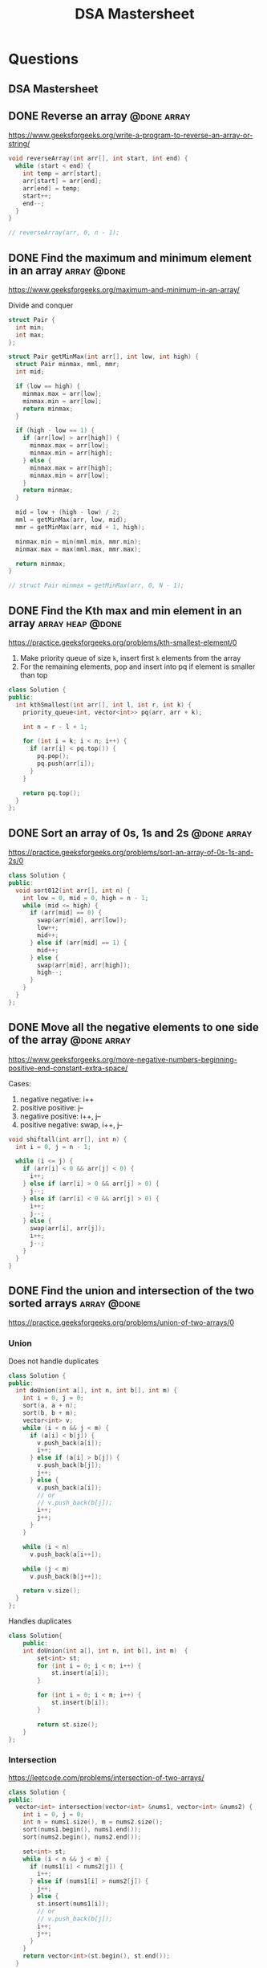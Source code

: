 #+title: DSA Mastersheet
#+bind: org-done-keywords ("TODO" "STRT" "DONE")

* Questions
** DSA Mastersheet
:PROPERTIES:
:EXPORT_FILE_NAME: _index
:END:

** DONE Reverse an array :@done:array:
:PROPERTIES:
:EXPORT_FILE_NAME: reverse-an-array
:EXPORT_HUGO_WEIGHT: auto
:END:
https://www.geeksforgeeks.org/write-a-program-to-reverse-an-array-or-string/

#+begin_src cpp
void reverseArray(int arr[], int start, int end) {
  while (start < end) {
    int temp = arr[start];
    arr[start] = arr[end];
    arr[end] = temp;
    start++;
    end--;
  }
}

// reverseArray(arr, 0, n - 1);
#+end_src

** DONE Find the maximum and minimum element in an array :array:@done:
CLOSED: [2021-06-16 Wed]
:PROPERTIES:
:EXPORT_FILE_NAME: find-the-maximum-and-minimum-element-in-an-array
:EXPORT_HUGO_WEIGHT: auto
:END:
https://www.geeksforgeeks.org/maximum-and-minimum-in-an-array/

Divide and conquer

#+begin_src cpp
struct Pair {
  int min;
  int max;
};

struct Pair getMinMax(int arr[], int low, int high) {
  struct Pair minmax, mml, mmr;
  int mid;

  if (low == high) {
    minmax.max = arr[low];
    minmax.min = arr[low];
    return minmax;
  }

  if (high - low == 1) {
    if (arr[low] > arr[high]) {
      minmax.max = arr[low];
      minmax.min = arr[high];
    } else {
      minmax.max = arr[high];
      minmax.min = arr[low];
    }
    return minmax;
  }

  mid = low + (high - low) / 2;
  mml = getMinMax(arr, low, mid);
  mmr = getMinMax(arr, mid + 1, high);

  minmax.min = min(mml.min, mmr.min);
  minmax.max = max(mml.max, mmr.max);

  return minmax;
}

// struct Pair minmax = getMinMax(arr, 0, N - 1);
#+end_src

** DONE Find the Kth max and min element in an array :array:heap:@done:
CLOSED: [2021-06-16 Wed]
:PROPERTIES:
:EXPORT_FILE_NAME: find-the-kth-max-and-min-element-in-an-array
:EXPORT_HUGO_WEIGHT: auto
:END:
https://practice.geeksforgeeks.org/problems/kth-smallest-element/0

1. Make priority queue of size =k=, insert first =k= elements from the array
2. For the remaining elements, pop and insert into pq if element is smaller than top

#+begin_src cpp
class Solution {
public:
  int kthSmallest(int arr[], int l, int r, int k) {
    priority_queue<int, vector<int>> pq(arr, arr + k);

    int n = r - l + 1;

    for (int i = k; i < n; i++) {
      if (arr[i] < pq.top()) {
        pq.pop();
        pq.push(arr[i]);
      }
    }

    return pq.top();
  }
};
#+end_src

** DONE Sort an array of 0s, 1s and 2s :@done:array:
:PROPERTIES:
:EXPORT_FILE_NAME: sort-an-array-of-0s-1s-and-2s
:EXPORT_HUGO_WEIGHT: auto
:END:
https://practice.geeksforgeeks.org/problems/sort-an-array-of-0s-1s-and-2s/0

#+begin_src cpp
class Solution {
public:
  void sort012(int arr[], int n) {
    int low = 0, mid = 0, high = n - 1;
    while (mid <= high) {
      if (arr[mid] == 0) {
        swap(arr[mid], arr[low]);
        low++;
        mid++;
      } else if (arr[mid] == 1) {
        mid++;
      } else {
        swap(arr[mid], arr[high]);
        high--;
      }
    }
  }
};
#+end_src

** DONE Move all the negative elements to one side of the array :@done:array:
:PROPERTIES:
:EXPORT_FILE_NAME: move-all-the-negative-elements-to-one-side-of-the-array
:EXPORT_HUGO_WEIGHT: auto
:END:
https://www.geeksforgeeks.org/move-negative-numbers-beginning-positive-end-constant-extra-space/

Cases:
1. negative negative: i++
2. positive positive: j--
3. negative positive: i++, j--
4. positive negative: swap, i++, j--

#+begin_src cpp
void shiftall(int arr[], int n) {
  int i = 0, j = n - 1;

  while (i <= j) {
    if (arr[i] < 0 && arr[j] < 0) {
      i++;
    } else if (arr[i] > 0 && arr[j] > 0) {
      j--;
    } else if (arr[i] < 0 && arr[j] > 0) {
      i++;
      j--;
    } else {
      swap(arr[i], arr[j]);
      i++;
      j--;
    }
  }
}
#+end_src

** DONE Find the union and intersection of the two sorted arrays :array:@done:
CLOSED: [2021-06-20 Sun]
:PROPERTIES:
:EXPORT_FILE_NAME: find-the-union-and-intersection-of-the-two-sorted-arrays
:EXPORT_HUGO_WEIGHT: auto
:END:
https://practice.geeksforgeeks.org/problems/union-of-two-arrays/0
*** Union
Does not handle duplicates

#+begin_src cpp
class Solution {
public:
  int doUnion(int a[], int n, int b[], int m) {
    int i = 0, j = 0;
    sort(a, a + n);
    sort(b, b + m);
    vector<int> v;
    while (i < n && j < m) {
      if (a[i] < b[j]) {
        v.push_back(a[i]);
        i++;
      } else if (a[i] > b[j]) {
        v.push_back(b[j]);
        j++;
      } else {
        v.push_back(a[i]);
        // or
        // v.push_back(b[j]);
        i++;
        j++;
      }
    }

    while (i < n)
      v.push_back(a[i++]);

    while (j < m)
      v.push_back(b[j++]);

    return v.size();
  }
};
#+end_src

Handles duplicates

#+begin_src cpp
class Solution{
    public:
    int doUnion(int a[], int n, int b[], int m)  {
        set<int> st;
        for (int i = 0; i < n; i++) {
            st.insert(a[i]);
        }

        for (int i = 0; i < m; i++) {
            st.insert(b[i]);
        }

        return st.size();
    }
};
#+end_src

*** Intersection
https://leetcode.com/problems/intersection-of-two-arrays/
#+begin_src cpp
class Solution {
public:
  vector<int> intersection(vector<int> &nums1, vector<int> &nums2) {
    int i = 0, j = 0;
    int n = nums1.size(), m = nums2.size();
    sort(nums1.begin(), nums1.end());
    sort(nums2.begin(), nums2.end());

    set<int> st;
    while (i < n && j < m) {
      if (nums1[i] < nums2[j]) {
        i++;
      } else if (nums1[i] > nums2[j]) {
        j++;
      } else {
        st.insert(nums1[i]);
        // or
        // v.push_back(b[j]);
        i++;
        j++;
      }
    }
    return vector<int>(st.begin(), st.end());
  }
};
#+end_src

** DONE Cyclically rotate an array by one :@done:array:
:PROPERTIES:
:EXPORT_FILE_NAME: cyclically-rotate-an-array-by-one
:EXPORT_HUGO_WEIGHT: auto
:END:
https://practice.geeksforgeeks.org/problems/cyclically-rotate-an-array-by-one/0

Also works for rotation by N elements

#+begin_src cpp
void reverseArr(int arr[], int r) {
  for (int i = 0; i < r / 2; i++) {
    int tmp = arr[i];
    arr[i] = arr[r - i - 1];
    arr[r - i - 1] = tmp;
  }
}
void rotate(int arr[], int n) {
  reverseArr(arr, n - 1);
  reverseArr(arr, n);
}
#+end_src

** DONE [#A] Minimise the maximum difference between heights :@done:array:
:PROPERTIES:
:EXPORT_FILE_NAME: minimise-the-maximum-difference-between-heights
:EXPORT_HUGO_WEIGHT: auto
:END:
https://practice.geeksforgeeks.org/problems/minimize-the-heights3351/1

#+begin_src cpp
class Solution {
public:
  int getMinDiff(int arr[], int n, int k) {
    sort(arr, arr + n);
    int minEle, maxEle;
    int result = arr[n - 1] - arr[0];

    for (int i = 1; i <= n - 1; i++) {
      maxEle = max(arr[i - 1] + k, arr[n - 1] - k);
      minEle = min(arr[0] + k, arr[i] - k);

      result = min(result, maxEle - minEle);
    }
    return result;
  }
};
#+end_src

** DONE Minimum number of jumps to reach end of an array :@done:array:
:PROPERTIES:
:EXPORT_FILE_NAME: minimum-number-of-jumps-to-reach-end-of-an-array
:EXPORT_HUGO_WEIGHT: auto
:END:
https://practice.geeksforgeeks.org/problems/minimum-number-of-jumps/0

#+begin_src cpp
class Solution {
public:
  int minJumps(int arr[], int n) {
    int maxReachable = arr[0], jumps = 1, steps = arr[0];

    for (int i = 1; i < n; i++) {
      if (i == n - 1)
        return jumps;
      maxReachable = max(maxReachable, i + arr[i]);
      steps--;
      if (steps == 0) {
        if (i >= maxReachable)
          return -1;
        jumps++;
        steps = maxReachable - i;
      }
      if (steps < 0)
        return -1;
    }
  }
};
#+end_src

** DONE Find the duplicate in an array of N+1 integers :@done:array:
:PROPERTIES:
:EXPORT_FILE_NAME: find-the-duplicate-in-an-array-of-n-plus-1-integers
:EXPORT_HUGO_WEIGHT: auto
:END:
https://leetcode.com/problems/find-the-duplicate-number/

Floyd's tortoise & hare algorithm

#+begin_src cpp
class Solution {
public:
  int findDuplicate(vector<int> &nums) {
    int slow = nums[0], fast = nums[0];

    do {
      slow = nums[slow];
      fast = nums[nums[fast]];
    } while (slow != fast);

    fast = nums[0];
    while (slow != fast) {
      fast = nums[fast];
      slow = nums[slow];
    }

    return fast;
  }
};
#+end_src

** DONE [#A] Kadane's algorithm :@done:array:dp:
:PROPERTIES:
:EXPORT_FILE_NAME: kadane-s-algorithm
:EXPORT_HUGO_WEIGHT: auto
:END:
https://practice.geeksforgeeks.org/problems/kadanes-algorithm/0

DP without array

#+begin_src cpp
class Solution {
public:
  int maxSubarraySum(int arr[], int n) {

    int sum = INT_MIN, currSum = 0, i = 0;

    while (i < n) {
      currSum += arr[i];
      sum = max(sum, currSum);

      if (currSum < 0)
        currSum = 0;
      i++;
    }
    return sum;
  }
};
#+end_src

** DONE Merge intervals :array:@done:
CLOSED: [2021-06-20 Sun]
:PROPERTIES:
:EXPORT_FILE_NAME: merge-intervals
:EXPORT_HUGO_WEIGHT: auto
:END:
https://leetcode.com/problems/merge-intervals/

#+begin_src cpp
class Solution {
public:
  vector<vector<int>> merge(vector<vector<int>> &intervals) {
    vector<vector<int>> mergedIntervals;

    if (intervals.empty())
      return mergedIntervals;

    vector<int> currInt = intervals[0];

    for (auto it : intervals) {
      if (it[0] <= currInt[1]) {
        currInt[1] = max(it[1], currInt[1]);
      } else {
        mergedIntervals.push_back(currInt);
        currInt = it;
      }
    }
    mergedIntervals.push_back(currInt);

    return mergedIntervals;
  }
};
#+end_src

** DONE Next permutation :array:@done:
CLOSED: [2021-06-19 Sat]
:PROPERTIES:
:EXPORT_FILE_NAME: next-permutation
:EXPORT_HUGO_WEIGHT: auto
:END:
https://leetcode.com/problems/next-permutation/

1. Find non-increasing sequence from right
2. Find just greater number from right
3. Swap them
4. Reverse from =i= to end

#+begin_src cpp
class Solution {
public:
  void nextPermutation(vector<int> &nums) {
    int i = nums.size() - 2;

    while (i >= 0 && nums[i + 1] <= nums[i]) {
      i--;
    }

    if (i >= 0) {
      int j = nums.size() - 1;
      while (j >= 0 && nums[j] <= nums[i]) {
        j--;
      }
      swap(nums[i], nums[j]);
    }

    reverse(nums.begin() + i + 1, nums.end());
  }
};
#+end_src

** DONE Count inversion :array:search_sort:@done:
CLOSED: [2021-06-24 Thu]
:PROPERTIES:
:EXPORT_FILE_NAME: count-inversion
:EXPORT_HUGO_WEIGHT: auto
:END:
https://practice.geeksforgeeks.org/problems/inversion-of-array/0

Identical to merge sort, just need to add the number of inversions when =arr[i]
> arr[j]= (adding =mid - i + 1= is enough, because after sorting all elements to
the right will automatically be inversion pairs)
#+begin_src cpp
class Solution {
  long long merge(long long arr[], long long temp[], long long left,
                  long long right) {
    long long mid = left + (right - left) / 2;
    long long invCount = 0;

    long long i = left, j = mid + 1, k = left;

    while (i <= mid && j <= right) {
      if (arr[i] <= arr[j]) {
        temp[k++] = arr[i++];
      } else {
        temp[k++] = arr[j++];
        invCount += mid - i + 1;
      }
    }

    while (i <= mid) {
      temp[k++] = arr[i++];
    }
    while (j <= right) {
      temp[k++] = arr[j++];
    }
    for (i = left; i <= right; i++) {
      arr[i] = temp[i];
    }
    return invCount;
  }

  long long _mergeSort(long long arr[], long long temp[], long long left,
                       long long right) {
    long long mid, invCount = 0;

    if (left < right) {
      mid = left + (right - left) / 2;

      invCount += _mergeSort(arr, temp, left, mid);
      invCount += _mergeSort(arr, temp, mid + 1, right);

      invCount += merge(arr, temp, left, right);
    }

    return invCount;
  }

public:
  long long inversionCount(long long arr[], long long N) {
    long long temp[N];
    long long invCount = _mergeSort(arr, temp, 0, N - 1);

    return invCount;
  }
};
#+end_src

** DONE [#A] Best time to buy and sell stock :@done:array:
:PROPERTIES:
:EXPORT_FILE_NAME: best-time-to-buy-and-sell-stock
:EXPORT_HUGO_WEIGHT: auto
:END:
https://leetcode.com/problems/best-time-to-buy-and-sell-stock/

*** Only 1 transaction is allowed
One pass, just need to check the lowest valley/highest peak (and their difference)

This problem reduces to maximum difference between two elements when larger
element must come after smaller element
#+begin_src cpp
class Solution {
public:
  int maxProfit(vector<int> &prices) {
    int n = prices.size();
    int minPrice = INT_MAX, maxProfit = 0;

    for (int i = 0; i < n; i++) {
      minPrice = min(minPrice, prices[i]);
      maxProfit = max(maxProfit, prices[i] - minPrice);
    }

    return maxProfit;
  }
};
#+end_src

*** [#A] Maximum profit by buying and selling a share at most twice
https://leetcode.com/problems/best-time-to-buy-and-sell-stock-iii/

#+begin_src cpp
class Solution {
public:
  int maxProfit(vector<int> &prices) {
    int n = prices.size();

    vector<int> profit(n, 0);

    int maxPrice = prices[n - 1];
    for (int i = n - 2; i >= 0; i--) {
      maxPrice = max(maxPrice, prices[i]);
      profit[i] = max(profit[i + 1], maxPrice - prices[i]);
    }

    int minPrice = prices[0];
    for (int i = 1; i < n; i++) {
      minPrice = min(minPrice, prices[i]);
      profit[i] = max(profit[i - 1], profit[i] + (prices[i] - minPrice));
    }

    return profit[n - 1];
  }
};
#+end_src

*** Any number of transactions are allowed
https://leetcode.com/problems/best-time-to-buy-and-sell-stock-iv/
#+begin_src cpp
class Solution {
  int dp[1005][1005];

public:
  int maxProfit(int k, vector<int> &prices) {
    int n = prices.size();
    if (n == 0)
      return 0;

    for (int i = 0; i <= k; i++) {
      int minPrice = prices[0];
      for (int j = 0; j < n; j++) {
        if (i == 0 || j == 0) {
          dp[i][j] = 0;
        } else {
          minPrice = min(minPrice, prices[j] - dp[i - 1][j - 1]);
          dp[i][j] = max(dp[i][j - 1], prices[j] - minPrice);
        }
      }
    }
    return dp[k][n - 1];
  }
};
#+end_src

** DONE Find all pairs on integer array whose sum is equal to K :array:@done:
CLOSED: [2021-06-20 Sun]
:PROPERTIES:
:EXPORT_FILE_NAME: find-all-pairs-on-integer-array-whose-sum-is-equal-to-k
:EXPORT_HUGO_WEIGHT: auto
:END:
https://practice.geeksforgeeks.org/problems/count-pairs-with-given-sum5022/1

#+begin_src cpp
class Solution {
public:
  int getPairsCount(int arr[], int n, int k) {
    map<int, int> mp;

    for (int i = 0; i < n; i++)
      mp[arr[i]]++;

    int ctr = 0;

    for (int i = 0; i < n; i++) {
      ctr += mp[k - arr[i]];

      if (k - arr[i] == arr[i])
        ctr--;
    }

    return ctr / 2;
  }
};
#+end_src

** TODO Find common elements in 3 sorted arrays :array:
:PROPERTIES:
:EXPORT_FILE_NAME: find-common-elements-in-3-sorted-arrays
:EXPORT_HUGO_WEIGHT: auto
:END:
https://practice.geeksforgeeks.org/problems/common-elements1132/1

** TODO Rearrange the array in alternating positive and negative items with O(1) extra space :array:
:PROPERTIES:
:EXPORT_FILE_NAME: rearrange-the-array-in-alternating-positive-and-negative-items-with-o--1--extra-space
:EXPORT_HUGO_WEIGHT: auto
:END:
https://www.geeksforgeeks.org/rearrange-array-alternating-positive-negative-items-o1-extra-space/

** DONE Find if there is any subarray with sum equal to 0 :@done:array:
:PROPERTIES:
:EXPORT_FILE_NAME: find-if-there-is-any-subarray-with-sum-equal-to-0
:EXPORT_HUGO_WEIGHT: auto
:END:
https://practice.geeksforgeeks.org/problems/subarray-with-0-sum/0

#+begin_src cpp
class Solution {
public:
  bool subArrayExists(int arr[], int n) {
    int pSum[n];
    partial_sum(arr, arr + n, pSum);

    set<int> st;

    for (int i = 0; i < n; i++) {
      if (pSum[i] == 0 || st.find(pSum[i]) != st.end())
        return true;
      st.insert(pSum[i]);
    }

    return false;
  }
};
#+end_src

** TODO Find factorial of a large number :array:
:PROPERTIES:
:EXPORT_FILE_NAME: find-factorial-of-a-large-number
:EXPORT_HUGO_WEIGHT: auto
:END:
https://practice.geeksforgeeks.org/problems/factorials-of-large-numbers/0

** DONE Find maximum product subarray :array:@done:
CLOSED: [2021-06-16 Wed]
:PROPERTIES:
:EXPORT_FILE_NAME: find-maximum-product-subarray
:EXPORT_HUGO_WEIGHT: auto
:END:
https://practice.geeksforgeeks.org/problems/maximum-product-subarray3604/1

#+begin_src cpp
class Solution {
public:
  int maxProduct(vector<int> &nums) {
    int n = nums.size();
    int maxP = nums[0], currMaxP = nums[0], currMinP = nums[0],
        prevMinP = nums[0], prevMaxP = nums[0];

    for (int i = 1; i < n; i++) {
      currMinP = min({prevMinP * nums[i], prevMaxP * nums[i], nums[i]});
      currMaxP = max({prevMinP * nums[i], prevMaxP * nums[i], nums[i]});
      maxP = max(maxP, currMaxP);
      prevMinP = currMinP;
      prevMaxP = currMaxP;
    }

    return maxP;
  }
};
#+end_src

** DONE Find longest consecutive subsequence :array:@done:
CLOSED: [2021-06-16 Wed]
:PROPERTIES:
:EXPORT_FILE_NAME: find-longest-consecutive-subsequence
:EXPORT_HUGO_WEIGHT: auto
:END:
https://leetcode.com/problems/longest-consecutive-sequence/submissions/

#+begin_src cpp
class Solution {
public:
  int longestConsecutive(vector<int> &nums) {
    set<int> st(nums.begin(), nums.end());
    int maxLength = 0;

    for (auto it : st) {
      if (st.find(it - 1) == st.end()) {
        int currentNum = it;
        int currLength = 1;
        while (st.find(currentNum + 1) != st.end()) {
          currentNum += 1;
          currLength += 1;
        }

        maxLength = max(maxLength, currLength);
      }
    }
    return maxLength;
  }
};
#+end_src

** DONE Given an array of size N and a number K, find all elements that appear more than N/K times :array:@done:
CLOSED: [2021-06-23 Wed]
:PROPERTIES:
:EXPORT_FILE_NAME: given-an-array-of-size-n-and-a-number-k-find-all-elements-that-appear-more-than-n-k-times
:EXPORT_HUGO_WEIGHT: auto
:END:
https://www.geeksforgeeks.org/given-an-array-of-of-size-n-finds-all-the-elements-that-appear-more-than-nk-times/

GfG has a O(nk) time, O(k - 1) space solution, something about tetris
#+begin_src cpp
class Solution {
public:
  int countOccurence(int arr[], int n, int k) {
    map<int, int> freq;

    for (int i = 0; i < n; i++) {
      freq[arr[i]]++;
    }

    int ctr = 0;

    for (auto it : freq) {
      if (it.second > n / k)
        ctr++;
    }

    return ctr;
  }
};
#+end_src

** DONE Find whether an array is a subset of another array :array:@done:
CLOSED: [2021-07-06 Tue]
:PROPERTIES:
:EXPORT_FILE_NAME: find-whether-an-array-is-a-subset-of-another-array
:EXPORT_HUGO_WEIGHT: auto
:END:
https://practice.geeksforgeeks.org/problems/array-subset-of-another-array/0

Can also insert into set twice, and check if size is the same.

#+begin_src cpp
string isSubset(int arr1[], int arr2[], int m, int n) {
  int i = 0, j = 0;

  if (m < n)
    return "No";

  sort(arr1, arr1 + m);
  sort(arr2, arr2 + n);

  while (i < n && j < m) {
    if (arr1[j] < arr2[i])
      j++;
    else if (arr1[j] == arr2[i]) {
      j++;
      i++;
    }

    else if (arr1[j] > arr2[i])
      return "No";
  }

  return (i < n) ? "No" : "Yes";
}
#+end_src


** DONE Find the triplet that sum to a given value :array:@done:
CLOSED: [2021-06-24 Thu]
:PROPERTIES:
:EXPORT_FILE_NAME: find-the-triplet-that-sum-to-a-given-value
:EXPORT_HUGO_WEIGHT: auto
:END:
https://practice.geeksforgeeks.org/problems/triplet-sum-in-array/0

#+begin_src cpp
class Solution {
public:
  bool find3Numbers(int A[], int n, int X) {
    sort(A, A + n);
    for (int i = 0; i < n - 2; i++) {
      int l = i + 1, r = n - 1;

      while (l < r) {
        int sum = A[i] + A[l] + A[r];
        if (sum == X)
          return true;
        else if (sum < X) {
          l++;
        } else {
          r--;
        }
      }
    }
    return false;
  }
};
#+end_src

*** When =X = 0=
https://leetcode.com/problems/3sum/
2 pointer, avoid duplicates since =vector<vector<int>>= returned
#+begin_src cpp
class Solution {
public:
  vector<vector<int>> threeSum(vector<int> &nums) {
    vector<vector<int>> ans;

    sort(nums.begin(), nums.end());

    int n = nums.size();
    for (int i = 0; i < n - 2; i++) {
      if (i == 0 || nums[i] != nums[i - 1]) {
        int l = i + 1, r = n - 1;

        while (l < r) {
          if (nums[l] + nums[r] + nums[i] == 0) {
            vector<int> triplet = {nums[l], nums[r], nums[i]};
            ans.push_back(triplet);

            while (l < r && nums[l] == nums[l + 1]) {
              l++;
            }
            while (l < r && nums[r] == nums[r - 1]) {
              r--;
            }

            l++;
            r--;
          } else if (nums[l] + nums[r] + nums[i] > 0) {
            r--;
          } else {
            l++;
          }
        }
      }
    }
    return ans;
  }
};
#+end_src

** DONE Trapping rain water :@done:array:
:PROPERTIES:
:EXPORT_FILE_NAME: trapping-rain-water
:EXPORT_HUGO_WEIGHT: auto
:END:
https://practice.geeksforgeeks.org/problems/trapping-rain-water/0

Find lMax, rMax
ans += min(lMax, rMax) - currHeight

#+begin_src cpp
class Solution {
public:
  int trap(vector<int> &height) {
    if (height.empty())
      return 0;

    int n = height.size();
    vector<pair<int, int>> maxHeights(n);

    maxHeights[0].first = height[0];
    maxHeights[n - 1].second = height[n - 1];

    for (int i = 1; i < n; i++) {
      maxHeights[i].first = max(height[i], maxHeights[i - 1].first);
    }
    for (int i = n - 2; i >= 0; i--) {
      maxHeights[i].second = max(height[i], maxHeights[i + 1].second);
    }

    int rain = 0;

    for (int i = 0; i < n; i++) {
      rain += min(maxHeights[i].first, maxHeights[i].second) - height[i];
    }

    return rain;
  }
};
#+end_src

** DONE Chocolate distribution :@done:array:greedy:
:PROPERTIES:
:EXPORT_FILE_NAME: chocolate-distribution
:EXPORT_HUGO_WEIGHT: auto
:END:
https://practice.geeksforgeeks.org/problems/chocolate-distribution-problem/0

Make window in sorted array, check for minimum

#+begin_src cpp
class Solution {
public:
  long long findMinDiff(vector<long long> a, long long n, long long m) {
    if (m == 0 || n == 0)
      return 0;

    if (n < m)
      return -1;

    sort(a.begin(), a.end());
    long long ans = LLONG_MAX;

    for (long long i = 0; i + m - 1 < n; i++) {
      ans = min(ans, a[i + m - 1] - a[i]);
    }

    return ans;
  }
};
#+end_src

** TODO Smallest subarray with sum greater than a given value :array:
:PROPERTIES:
:EXPORT_FILE_NAME: smallest-subarray-with-sum-greater-than-a-given-value
:EXPORT_HUGO_WEIGHT: auto
:END:
https://practice.geeksforgeeks.org/problems/smallest-subarray-with-sum-greater-than-x/0

** TODO Three way partitioning of an array around a given value :array:
:PROPERTIES:
:EXPORT_FILE_NAME: three-way-partitioning-of-an-array-around-a-given-value
:EXPORT_HUGO_WEIGHT: auto
:END:
https://practice.geeksforgeeks.org/problems/three-way-partitioning/1

** TODO Minimum swaps required to bring elements <= K together :array:
:PROPERTIES:
:EXPORT_FILE_NAME: minimum-swaps-required-to-bring-elements-k-together
:EXPORT_HUGO_WEIGHT: auto
:END:
https://practice.geeksforgeeks.org/problems/minimum-swaps-required-to-bring-all-elements-less-than-or-equal-to-k-together/0

** DONE Minimum number of merge operations required to make an array palindrome :array:@done:
CLOSED: [2021-06-24 Thu]
:PROPERTIES:
:EXPORT_FILE_NAME: minimum-number-of-operations-required-to-make-an-array-palindrome
:EXPORT_HUGO_WEIGHT: auto
:END:
https://www.geeksforgeeks.org/find-minimum-number-of-merge-operations-to-make-an-array-palindrome/

#+begin_src cpp
int findMinOps(int arr[], int n) {
  int ans = 0;

  for (int i = 0, j = n - 1; i <= j;) {
    if (arr[i] == arr[j]) {
      i++;
      j--;
    } else if (arr[i] > arr[j]) {
      j--;
      arr[j] += arr[j + 1];
      ans++;
    } else {
      i++;
      arr[i] += arr[i - 1];
      ans++;
    }
  }

  return ans;
}
#+end_src

** TODO Median of 2 sorted arrays of equal size :array:
:PROPERTIES:
:EXPORT_FILE_NAME: median-of-2-sorted-arrays-of-equal-size
:EXPORT_HUGO_WEIGHT: auto
:END:
https://practice.geeksforgeeks.org/problems/find-the-median0527/1

** TODO Median of 2 sorted arrays of different size :array:
:PROPERTIES:
:EXPORT_FILE_NAME: median-of-2-sorted-arrays-of-different-size
:EXPORT_HUGO_WEIGHT: auto
:END:
https://www.geeksforgeeks.org/median-of-two-sorted-arrays-of-different-sizes/

** TODO Spiral traversal on a matrix :matrix:
:PROPERTIES:
:EXPORT_FILE_NAME: spiral-traversal-on-a-matrix
:EXPORT_HUGO_WEIGHT: auto
:END:
https://practice.geeksforgeeks.org/problems/spirally-traversing-a-matrix/0

** DONE Search an element in a matrix :@done:matrix:
:PROPERTIES:
:EXPORT_FILE_NAME: search-an-element-in-a-matrix
:EXPORT_HUGO_WEIGHT: auto
:END:
https://leetcode.com/problems/search-a-2d-matrix/

Altered binary search

#+begin_src cpp
class Solution {
public:
  bool searchMatrix(vector<vector<int>> &matrix, int target) {
    int n = matrix.size();
    int m = matrix[0].size();
    int l = 0, r = n * m - 1;

    while (l <= r) {
      int mid = (l + r) / 2;
      int N = mid / m;
      int M = mid % m;

      if (target == matrix[N][M])
        return true;
      else if (target < matrix[N][M])
        r = mid - 1;
      else
        l = mid + 1;
    }

    return false;
  }
};
#+end_src

** TODO Find median in a row wise sorted matrix :matrix:
:PROPERTIES:
:EXPORT_FILE_NAME: find-median-in-a-row-wise-sorted-matrix
:EXPORT_HUGO_WEIGHT: auto
:END:
https://practice.geeksforgeeks.org/problems/median-in-a-row-wise-sorted-matrix1527/1

** TODO Find row with maximum number of 1s :matrix:
:PROPERTIES:
:EXPORT_FILE_NAME: find-row-with-maximum-number-of-1s
:EXPORT_HUGO_WEIGHT: auto
:END:
https://practice.geeksforgeeks.org/problems/row-with-max-1s0023/1

** TODO Print elements in sorted order using row-column wise sorted matrix :matrix:
:PROPERTIES:
:EXPORT_FILE_NAME: print-elements-in-sorted-order-using-row-column-wise-sorted-matrix
:EXPORT_HUGO_WEIGHT: auto
:END:
https://practice.geeksforgeeks.org/problems/sorted-matrix/0

** TODO Maximum size rectangle :matrix:
:PROPERTIES:
:EXPORT_FILE_NAME: maximum-size-rectangle
:EXPORT_HUGO_WEIGHT: auto
:END:
https://practice.geeksforgeeks.org/problems/max-rectangle/1

** TODO Find a specific pair in matrix :matrix:
:PROPERTIES:
:EXPORT_FILE_NAME: find-a-specific-pair-in-matrix
:EXPORT_HUGO_WEIGHT: auto
:END:
https://www.geeksforgeeks.org/find-a-specific-pair-in-matrix/

** TODO Rotate matrix by 90 degrees :matrix:
:PROPERTIES:
:EXPORT_FILE_NAME: rotate-matrix-by-90-degrees
:EXPORT_HUGO_WEIGHT: auto
:END:
https://www.geeksforgeeks.org/rotate-a-matrix-by-90-degree-in-clockwise-direction-without-using-any-extra-space/

** TODO Kth smallest element in a row-column wise sorted matrix :matrix:
:PROPERTIES:
:EXPORT_FILE_NAME: kth-smallest-element-in-a-row-column-wise-sorted-matrix
:EXPORT_HUGO_WEIGHT: auto
:END:
https://practice.geeksforgeeks.org/problems/kth-element-in-matrix/1

** TODO Common elements in all rows of a given matrix :matrix:
:PROPERTIES:
:EXPORT_FILE_NAME: common-elements-in-all-rows-of-a-given-matrix
:EXPORT_HUGO_WEIGHT: auto
:END:
https://www.geeksforgeeks.org/common-elements-in-all-rows-of-a-given-matrix/

** DONE Reverse a string :@done:string:
:PROPERTIES:
:EXPORT_FILE_NAME: reverse-a-string
:EXPORT_HUGO_WEIGHT: auto
:END:
https://leetcode.com/problems/reverse-string/

#+begin_src cpp
class Solution {
public:
  void reverseString(vector<char> &s) {
    int n = s.size();

    for (int i = 0; i < n / 2; i++) {
      char tmp = s[i];
      s[i] = s[n - i - 1];
      s[n - i - 1] = tmp;
    }
  }
};
#+end_src

** DONE Check whether a string is palindrome :@done:string:
:PROPERTIES:
:EXPORT_FILE_NAME: check-whether-a-string-is-palindrome
:EXPORT_HUGO_WEIGHT: auto
:END:
https://practice.geeksforgeeks.org/problems/palindrome-string0817/1

#+begin_src cpp
class Solution {
public:
  int isPlaindrome(string S) {
    int n = S.size();

    for (int i = 0; i < n / 2; i++) {
      if (S[i] != S[n - i - 1])
        return false;
    }

    return true;
  }
};
#+end_src

** DONE Find duplicate characters in a string :string:@done:
:PROPERTIES:
:EXPORT_FILE_NAME: find-duplicate-characters-in-a-string
:EXPORT_HUGO_WEIGHT: auto
:END:
https://www.geeksforgeeks.org/print-all-the-duplicates-in-the-input-string/

** DONE Why are strings immutable in Java? :@done:string:
:PROPERTIES:
:EXPORT_FILE_NAME: why-are-strings-immutable-in-java
:EXPORT_HUGO_WEIGHT: auto
:END:

Java uses string literals mostly for memory security. Better alter copies of strings than alter main references in memory.

** DONE Check whether one string is a rotation of another :@done:string:
:PROPERTIES:
:EXPORT_FILE_NAME: check-whether-one-string-is-a-rotation-of-another
:EXPORT_HUGO_WEIGHT: auto
:END:
https://www.geeksforgeeks.org/a-program-to-check-if-strings-are-rotations-of-each-other/

#+begin_src cpp
bool areRotations(string str1, string str2) {
  if (str1.length() != str2.length())
    return false;

  string temp = str1 + str1;
  return (temp.find(str2) != string::npos);
}
#+end_src

** DONE Check whether a string is a valid shuffle of two strings :@done:string:
:PROPERTIES:
:EXPORT_FILE_NAME: check-whether-a-string-is-a-valid-shuffle-of-two-strings
:EXPORT_HUGO_WEIGHT: auto
:END:
https://www.programiz.com/java-programming/examples/check-valid-shuffle-of-strings

#+begin_src cpp
bool shuffleCheck(string first, string second, string result) {
  if (first.size() + second.size() != result.size()) {
    return false;
  }

  int i = 0, j = 0, k = 0;

  while (k != result.size()) {
    if (i < first.size() && first[i] == result[i])
      i++;
    else if (j < second.size() && second[j] == result[k])
      j++;
    else {
      return false;
    }

    k++;
  }

  if (i < first.size() || j < second.size()) {
    return false;
  }

  return true;
}
#+end_src

** DONE Count and say :@done:string:
:PROPERTIES:
:EXPORT_FILE_NAME: count-and-say
:EXPORT_HUGO_WEIGHT: auto
:END:
https://leetcode.com/problems/count-and-say/

#+begin_src cpp
class Solution {
public:
  string countAndSay(int n) {
    if (n == 1)
      return "1";

    string cur = "";
    string prev = countAndSay(n - 1);
    int count = 0;

    for (int i = 0; i < prev.size(); i++) {
      count++;

      if (i == prev.size() - 1 || prev[i] != prev[i + 1]) {
        cur += to_string(count);
        cur += prev[i];
        count = 0;
      }
    }

    return cur;
  }
};
#+end_src

** DONE Find the longest palindrome in a string :string:@done:
:PROPERTIES:
:EXPORT_FILE_NAME: find-the-longest-palindrome-in-a-string
:EXPORT_HUGO_WEIGHT: auto
:END:
https://leetcode.com/problems/longest-palindromic-substring/

Expand from center, check for even and odd palindromes
#+begin_src cpp
class Solution {
public:
  string longestPalindrome(string s) {
    if (s.size() < 1)
      return "";
    int start = 0;
    int l = s.size();
    int maxLength = 1;

    for (int i = 0; i < l; i++) {
      // Odd
      int low = i - 1, high = i;
      while (low >= 0 && high < l && s[low] == s[high]) {
        if (high - low + 1 > maxLength) {
          start = low;
          maxLength = high - low + 1;
        }
        low--;
        high++;
      }
      // Even
      low = i - 1, high = i + 1;
      while (low >= 0 && high < l && s[low] == s[high]) {
        if (high - low + 1 > maxLength) {
          start = low;
          maxLength = high - low + 1;
        }
        low--;
        high++;
      }
    }
    return s.substr(start, maxLength);
  }
};
#+end_src

** DONE Print all subsequences of a string :string:
CLOSED: [2021-06-17 Thu]
:PROPERTIES:
:EXPORT_FILE_NAME: print-all-subsequences-of-a-string
:EXPORT_HUGO_WEIGHT: auto
:END:
https://www.geeksforgeeks.org/print-subsequences-string/

#+begin_src cpp
void printSubsequence(string input, string output) {
  if (input.empty()) {
    cout << output << endl;
    return;
  }

  printSubsequence(input.substr(1), output + input[0]);
  printSubsequence(input.substr(1), output);
}

// printSubsequence(input, "");
#+end_src

** DONE Split the binary string into two substring with equal 0s and 1s :string:@done:
CLOSED: [2021-06-17 Thu]
:PROPERTIES:
:EXPORT_FILE_NAME: split-the-binary-string-into-two-substring-with-equal-0s-and-1s
:EXPORT_HUGO_WEIGHT: auto
:END:
https://www.geeksforgeeks.org/split-the-binary-string-into-substrings-with-equal-number-of-0s-and-1s/

#+begin_src cpp
int maxSubStr(string str) {
  int n = str.length();
  int count0 = 0, count1 = 0;

  int cnt = 0;
  for (int i = 0; i < n; i++) {
    if (str[i] == '0') {
      count0++;
    } else if (str[i] == '1') {
      count1++;
    }

    if (count0 == count1) {
      cnt++;
    }
  }

  if (cnt == 0) {
    return -1;
  }

  return cnt;
}
#+end_src

** TODO [#A] Word wrap :string:dp:
:PROPERTIES:
:EXPORT_FILE_NAME: word-wrap
:EXPORT_HUGO_WEIGHT: auto
:END:
https://practice.geeksforgeeks.org/problems/word-wrap/0

** DONE [#A] Edit distance :string:dp:@done:
CLOSED: [2021-06-17 Thu]
:PROPERTIES:
:EXPORT_FILE_NAME: edit-distance
:EXPORT_HUGO_WEIGHT: auto
:END:
https://leetcode.com/problems/edit-distance/

#+begin_example
+---------+-----+
| replace | del |
+---------+-----+
| insert  | X   |
+---------+-----+
#+end_example

#+begin_src cpp
class Solution {
 int  dp[505][505];
 public:
  int minDistance(string word1, string word2) {
    int m = word1.size();
    int n = word2.size();

    for (int i = 0; i <= m; i++) {
      for (int j = 0; j <= n; j++) {
        if (i == 0)
          dp[i][j] = j;
        else if (j == 0)
          dp[i][j] = i;
        else if (word1[i - 1] == word2[j - 1])
          dp[i][j] = dp[i - 1][j - 1];
        else {
          int insert = dp[i][j - 1];
          int del = dp[i - 1][j];
          int replace = dp[i - 1][j - 1];
          dp[i][j] = 1 + min({insert, del, replace});
        }
      }
    }
    return dp[m][n];
  }
};
#+end_src

** TODO [#A] Find next greater number with same set of digits :string:
:PROPERTIES:
:EXPORT_FILE_NAME: find-next-greater-number-with-same-set-of-digits
:EXPORT_HUGO_WEIGHT: auto
:END:
https://practice.geeksforgeeks.org/problems/next-permutation/0

** DONE [#A] Balanced parenthesis :@done:string:st_q:
:PROPERTIES:
:EXPORT_FILE_NAME: balanced-parenthesis
:EXPORT_HUGO_WEIGHT: auto
:END:
https://practice.geeksforgeeks.org/problems/parenthesis-checker/0

#+begin_src cpp
class Solution {
public:
  bool ispar(string x) {
    if (x.size() % 2 != 0)
      return false;

    stack<char> st;

    for (int i = 0; i < x.size(); i++) {
      if (x[i] == '}') {
        if (st.top() == '{')
          st.pop();
      }
      if (x[i] == ']') {
        if (st.top() == '[')
          st.pop();
      }
      if (x[i] == ')') {
        if (st.top() == '(')
          st.pop();
      } else {
        st.push(x[i]);
      }
    }

    return (st.empty() == true);
  }
};
#+end_src

** TODO [#A] Word break :string:trie:backtracking:dp:
:PROPERTIES:
:EXPORT_FILE_NAME: word-break
:EXPORT_HUGO_WEIGHT: auto
:END:
https://practice.geeksforgeeks.org/problems/word-break/0

** TODO Rabin Karp algorithm :string:
:PROPERTIES:
:EXPORT_FILE_NAME: rabin-karp-algorithm
:EXPORT_HUGO_WEIGHT: auto
:END:
https://www.geeksforgeeks.org/rabin-karp-algorithm-for-pattern-searching/

** TODO KMP algorithm :string:
:PROPERTIES:
:EXPORT_FILE_NAME: kmp-algorithm
:EXPORT_HUGO_WEIGHT: auto
:END:
https://practice.geeksforgeeks.org/problems/longest-prefix-suffix2527/1

** DONE Convert a sentence into its equivalent mobile numeric keypad sequence :string:@done:
:PROPERTIES:
:EXPORT_FILE_NAME: convert-a-sentence-into-its-equivalent-mobile-numeric-keypad-sequence
:EXPORT_HUGO_WEIGHT: auto
:END:
https://www.geeksforgeeks.org/convert-sentence-equivalent-mobile-numeric-keypad-sequence/

** DONE Minimum number of bracket reversals needed to make an expression balanced :@done:string:
:PROPERTIES:
:EXPORT_FILE_NAME: minimum-number-of-bracket-reversals-needed-to-make-an-expression-balanced
:EXPORT_HUGO_WEIGHT: auto
:END:
https://practice.geeksforgeeks.org/problems/count-the-reversals/0

}{{}}{{{
Remove all valid pairs, remaining string is like }}}...{{{...
ans = ceil(lBraces) + ceil(rBraces) in remaining string

#+begin_src cpp
int countRev(string s) {
  int n = s.size();
  if (n % 2 != 0) return -1;

  stack<char> st;

  for (int i = 0; i < n; i++)
  {
    if (s[i] == '}' && !st.empty())
    {
      if (st.top() == '{')
        st.pop();
      else
        st.push(s[i]);
    }
    else
      st.push(s[i]);
  }

  int lCount = 0;

  while (!st.empty() && st.top() == '{')
  {
    lCount++;
    st.pop();
  }
  int rCount = st.size();

  return (ceil((double)lCount / 2) + ceil((double)rCount / 2));
}
#+end_src

** TODO Count all palindromic subsequence in a given string :string:dp:
:PROPERTIES:
:EXPORT_FILE_NAME: count-all-palindromic-subsequence-in-a-given-string
:EXPORT_HUGO_WEIGHT: auto
:END:
https://practice.geeksforgeeks.org/problems/count-palindromic-subsequences/1

** DONE Count of number of given string in 2D character array :string:@done:
CLOSED: [2021-07-15 Thu]
:PROPERTIES:
:EXPORT_FILE_NAME: count-of-number-of-given-string-in-2d-character-array
:EXPORT_HUGO_WEIGHT: auto
:END:
https://www.geeksforgeeks.org/find-count-number-given-string-present-2d-character-array/

#+begin_src cpp
class Solution {
  bool searchUtil(int r, int c, string &word, vector<pair<int, int>> &dir,
                  vector<vector<char>> &grid) {
    int R = grid.size();
    int C = grid[0].size();

    if (grid[r][c] != word[0]) {
      return false;
    }

    int len = word.length();

    for (int i = 0; i < 8; i++) {
      int k = 1, rd = r + dir[i].first, cd = c + dir[i].second;

      while (k < len) {
        if (rd >= R || cd >= C || rd < 0 || cd < 0) {
          break;
        }

        if (grid[rd][cd] != word[k]) {
          break;
        }

        rd += dir[i].first;
        cd += dir[i].second;
        k++;
      }

      if (k == len)
        return true;
    }
    return false;
  }

public:
  vector<vector<int>> searchWord(vector<vector<char>> grid, string word) {
    vector<vector<int>> res;
    vector<pair<int, int>> dir = {{-1, -1}, {-1, 0}, {-1, 1}, {0, -1},
                                  {0, 1},   {1, -1}, {1, 0},  {1, 1}};

    for (int i = 0; i < grid.size(); i++) {
      for (int j = 0; j < grid[0].size(); j++) {
        if (searchUtil(i, j, word, dir, grid))
          res.push_back({i, j});
      }
    }
    return res;
  }
};
#+end_src


** TODO Search a word in a 2D grid of characters :string:
:PROPERTIES:
:EXPORT_FILE_NAME: search-a-word-in-a-2d-grid-of-characters
:EXPORT_HUGO_WEIGHT: auto
:END:
https://practice.geeksforgeeks.org/problems/find-the-string-in-grid/0

** TODO Boyer Moore algorithm for pattern searching :string:
:PROPERTIES:
:EXPORT_FILE_NAME: boyer-moore-algorithm-for-pattern-searching
:EXPORT_HUGO_WEIGHT: auto
:END:
https://www.geeksforgeeks.org/boyer-moore-algorithm-for-pattern-searching/

** TODO Converting roman numerals to decimal :string:
:PROPERTIES:
:EXPORT_FILE_NAME: converting-roman-numerals-to-decimal
:EXPORT_HUGO_WEIGHT: auto
:END:
https://practice.geeksforgeeks.org/problems/roman-number-to-integer/0

** DONE Longest common prefix :string:@done:
:PROPERTIES:
:EXPORT_FILE_NAME: longest-common-prefix
:EXPORT_HUGO_WEIGHT: auto
:END:
https://leetcode.com/problems/longest-common-prefix/

Divide and conquer, compare left and right subarrays.

#+begin_src cpp
class Solution {
  string lcp(vector<string> &strs, int l, int r) {
    if (l == r)
      return strs[l];
    else {
      int mid = l + (r - l) / 2;
      string leftLCP = lcp(strs, l, mid);
      string rightLCP = lcp(strs, mid + 1, r);

      return commonPrefix(leftLCP, rightLCP);
    }
  }

  string commonPrefix(string left, string right) {
    int l = min(left.length(), right.length());

    int ctr = 0;
    while (ctr < l && left[ctr] == right[ctr]) {
      ctr++;
    }

    return left.substr(0, ctr);
  }

public:
  string longestCommonPrefix(vector<string> &strs) {
    if (strs.size() < 0)
      return "";

    return lcp(strs, 0, strs.size() - 1);
  }
};
#+end_src

** DONE Number of flips to make binary string alternate :@done:string:
:PROPERTIES:
:EXPORT_FILE_NAME: number-of-flips-to-make-binary-string-alternate
:EXPORT_HUGO_WEIGHT: auto
:END:
https://practice.geeksforgeeks.org/problems/min-number-of-flips/0

#+begin_src cpp
int minFlips(string S) {
  int zeroFlipCount = 0, oneFlipCount = 0;
  char expected = '0';
  for (int i = 0; i < S.length(); i++) {
    if (S[i] != expected)
      zeroFlipCount++;

    expected = (expected == '0') ? '1' : '0';
  }
  expected = '1';
  for (int i = 0; i < S.length(); i++) {
    if (S[i] != expected)
      oneFlipCount++;

    expected = (expected == '1') ? '0' : '1';
  }

  return min(zeroFlipCount, oneFlipCount);
}
#+end_src

** DONE Find the second most repeated word in string :@done:string:
:PROPERTIES:
:EXPORT_FILE_NAME: find-the-second-most-repeated-word-in-string
:EXPORT_HUGO_WEIGHT: auto
:END:
https://practice.geeksforgeeks.org/problems/second-most-repeated-string-in-a-sequence/0

#+begin_src cpp
class Solution {
public:
  string secFrequent(string arr[], int n) {
    map<string, int> mp;

    for (int i = 0; i < n; i++) {
      mp[arr[i]]++;
    }

    int maxFreq = -1, notMaxFreq = -1;
    string ans = "";

    for (auto it : mp) {
      if (it.second > maxFreq) {
        notMaxFreq = maxFreq;
        maxFreq = it.second;
      } else if (it.second > notMaxFreq && it.second != maxFreq) {
        notMaxFreq = it.second;
      }
    }

    for (auto it : mp) {
      if (it.second == notMaxFreq) {
        return it.first;
      }
    }
  }
};
#+end_src

** TODO Minimum number of swaps for bracket balancing :string:
:PROPERTIES:
:EXPORT_FILE_NAME: minimum-number-of-swaps-for-bracket-balancing
:EXPORT_HUGO_WEIGHT: auto
:END:
https://practice.geeksforgeeks.org/problems/minimum-swaps-for-bracket-balancing/0

** TODO Program to generate all possible valid IP addresses from given string :string:
:PROPERTIES:
:EXPORT_FILE_NAME: program-to-generate-all-possible-valid-ip-addresses-from-given-string
:EXPORT_HUGO_WEIGHT: auto
:END:
https://www.geeksforgeeks.org/program-generate-possible-valid-ip-addresses-given-string/

** TODO Find the smallest window that contains all characters of string itself :string:
:PROPERTIES:
:EXPORT_FILE_NAME: find-the-smallest-window-that-contains-all-characters-of-string-itself
:EXPORT_HUGO_WEIGHT: auto
:END:
https://practice.geeksforgeeks.org/problems/smallest-distant-window/0

** TODO Rearrange characters in a string such that no two adjacent are same :string:heap:greedy:
:PROPERTIES:
:EXPORT_FILE_NAME: rearrange-characters-in-a-string-such-that-no-two-adjacent-are-same
:EXPORT_HUGO_WEIGHT: auto
:END:
https://practice.geeksforgeeks.org/problems/rearrange-characters/0

** TODO Minimum characters to be added at front to make string palindrome :string:
:PROPERTIES:
:EXPORT_FILE_NAME: minimum-characters-to-be-added-at-front-to-make-string-palindrome
:EXPORT_HUGO_WEIGHT: auto
:END:
https://www.geeksforgeeks.org/minimum-characters-added-front-make-string-palindrome/

** TODO Given a sequence of words, print all anagrams together :string:trie:greedy:
:PROPERTIES:
:EXPORT_FILE_NAME: given-a-sequence-of-words-print-all-anagrams-together
:EXPORT_HUGO_WEIGHT: auto
:END:
https://practice.geeksforgeeks.org/problems/k-anagrams-1/0

** TODO Find the smallest window in a string containing all characters of another string :string:
:PROPERTIES:
:EXPORT_FILE_NAME: find-the-smallest-window-in-a-string-containing-all-characters-of-another-string
:EXPORT_HUGO_WEIGHT: auto
:END:
https://practice.geeksforgeeks.org/problems/smallest-window-in-a-string-containing-all-the-characters-of-another-string/0

** DONE Recursively remove all adjacent duplicates :@done:string:
:PROPERTIES:
:EXPORT_FILE_NAME: recursively-remove-all-adjacent-duplicates
:EXPORT_HUGO_WEIGHT: auto
:END:
https://practice.geeksforgeeks.org/problems/consecutive-elements/0

#+begin_src cpp
class Solution {
public:
  string removeConsecutiveCharacter(string S) {
    int n = S.size();
    string ans = "";

    for (int i = 0; i < n - 1; i++) {
      ans += S[i];
      while (S[i] == S[i + 1]) {
        i++;
      }
    }

    if (S[n - 1] != S[n - 2])
      ans += S[n - 1];

    return ans;
  }
};
#+end_src

** TODO String matching where one string contains wildcard characters :string:
:PROPERTIES:
:EXPORT_FILE_NAME: string-matching-where-one-string-contains-wildcard-characters
:EXPORT_HUGO_WEIGHT: auto
:END:
https://practice.geeksforgeeks.org/problems/wildcard-string-matching/0

** TODO Function to find number of customers who could not get a computer :string:
:PROPERTIES:
:EXPORT_FILE_NAME: function-to-find-number-of-customers-who-could-not-get-a-computer
:EXPORT_HUGO_WEIGHT: auto
:END:
https://www.geeksforgeeks.org/function-to-find-number-of-customers-who-could-not-get-a-computer/

** DONE Transform one string to another using minimum number of given operation :string:@done:
CLOSED: [2021-06-17 Thu]
:PROPERTIES:
:EXPORT_FILE_NAME: transform-one-string-to-another-using-minimum-number-of-given-operation
:EXPORT_HUGO_WEIGHT: auto
:END:
https://www.geeksforgeeks.org/transform-one-string-to-another-using-minimum-number-of-given-operation/

1. Check relative character frequencies & length of strings
2. Start from end, increase =res= till character found in B

Doing this because insertion is only allowed in front of A

#+begin_src cpp
#include <bits/stdc++.h>
using namespace std;

int minOps(string A, string B) {
  int n = A.length(), m = B.length();

  if (n != m) return -1;

  map<char, pair<int, int>> mp;

  for (int i = 0; i < n; i++) {
    mp[A[i]].first++;
    mp[B[i]].second++;
  }

  for (auto it : mp) {
    if (it.second.first != it.second.second) return -1;
  }

  int res = 0;
  int i = m - 1, j = n - 1;
  while (i >= 0) {
    while (i >= 0 && A[i] != B[j]) {
      i--;
      res++;
    }

    if (i >= 0) {
      i--;
      j--;
    }
  }

  return res;
}

int main() {
  string a, b;
  cin >> a >> b;
  cout << minOps(a, b);
  return 0;
}
#+end_src

** TODO Check if two given strings are isomorphic to each other :string:
:PROPERTIES:
:EXPORT_FILE_NAME: check-if-two-given-strings-are-isomorphic-to-each-other
:EXPORT_HUGO_WEIGHT: auto
:END:
https://practice.geeksforgeeks.org/problems/isomorphic-strings/0

** TODO Recursively print all sentences that can be formed from list of word lists :string:
:PROPERTIES:
:EXPORT_FILE_NAME: recursively-print-all-sentences-that-can-be-formed-from-list-of-word-lists
:EXPORT_HUGO_WEIGHT: auto
:END:
https://www.geeksforgeeks.org/recursively-print-all-sentences-that-can-be-formed-from-list-of-word-lists/

** DONE Find first and last positions of an element in a sorted array :@done:search_sort:
:PROPERTIES:
:EXPORT_FILE_NAME: find-first-and-last-positions-of-an-element-in-a-sorted-array
:EXPORT_HUGO_WEIGHT: auto
:END:
https://practice.geeksforgeeks.org/problems/first-and-last-occurrences-of-x/0

#+begin_src cpp
int firstOccurance(int arr[], int n, int x)
{
    int low = 0, high = n - 1, mid = -1;

    int index = -1;

    while (low <= high)
    {
        mid = low + (high - low) / 2;
        if (arr[mid] == x)
        {
            index = mid;
            high = mid - 1;
        }
        else if (arr[mid] > x)
        {
            high = mid - 1;
        }
        else
        {
            low = mid + 1;
        }
    }

    return index;
}

int lastOccurance(int arr[], int n, int x)
{
    int low = 0, high = n - 1, mid = -1;

    int index = -1;

    while (low <= high) {
      mid = low + (high - low) / 2;
      if (arr[mid] == x) {
        index = mid;
        low = mid + 1;
      } else if (arr[mid] > x) {
        high = mid - 1;
      } else {
        low = mid + 1;
      }
    }

    return index;
}

vector<int> find(int arr[], int n, int x) {
  vector<int> v(2, 0);
  v[0] = firstOccurance(arr, n, x);
  v[1] = lastOccurance(arr, n, x);

  return v;
}
#+end_src

** DONE Find a fixed point (value equal to index) in a given array :search_sort:@done:
CLOSED: [2021-06-20 Sun]
:PROPERTIES:
:EXPORT_FILE_NAME: find-a-fixed-point--value-equal-to-index--in-a-given-array
:EXPORT_HUGO_WEIGHT: auto
:END:
https://practice.geeksforgeeks.org/problems/value-equal-to-index-value1330/1

GfG testcases are incorrect, we can only use binay search on a sorted array
#+begin_src cpp
class Solution {
  vector<int> v;

public:
  vector<int> valueEqualToIndex(int arr[], int n) {
    int low = 0, high = n - 1;
    while (low <= high) {
      int mid = (low + high) / 2; // low + (high - low)/2;
      if (mid == arr[mid + 1])
        v.push_back(mid);
      if (mid > arr[mid + 1])
        low = mid + 1;
      else
        high = mid - 1;
    }
    return v;
  }
};
#+end_src

** TODO Search in a rotated sorted array :search_sort:
:PROPERTIES:
:EXPORT_FILE_NAME: search-in-a-rotated-sorted-array
:EXPORT_HUGO_WEIGHT: auto
:END:
https://leetcode.com/problems/search-in-rotated-sorted-array/

** TODO Square root of an integer :search_sort:
:PROPERTIES:
:EXPORT_FILE_NAME: square-root-of-an-integer
:EXPORT_HUGO_WEIGHT: auto
:END:
https://practice.geeksforgeeks.org/problems/count-squares3649/1

** TODO Maximum and minimum of an array using minimum number of comparisons :search_sort:
:PROPERTIES:
:EXPORT_FILE_NAME: maximum-and-minimum-of-an-array-using-minimum-number-of-comparisons
:EXPORT_HUGO_WEIGHT: auto
:END:
https://practice.geeksforgeeks.org/problems/middle-of-three2926/1

** TODO Optimum location of point to minimize total distance :search_sort:
:PROPERTIES:
:EXPORT_FILE_NAME: optimum-location-of-point-to-minimize-total-distance
:EXPORT_HUGO_WEIGHT: auto
:END:
https://www.geeksforgeeks.org/optimum-location-point-minimize-total-distance/

** DONE Find missing and repeating :@done:search_sort:
:PROPERTIES:
:EXPORT_FILE_NAME: find-missing-and-repeating
:EXPORT_HUGO_WEIGHT: auto
:END:
https://practice.geeksforgeeks.org/problems/find-missing-and-repeating2512/1

#+begin_src cpp
class Solution {
public:
  int *findTwoElement(int *arr, int n) {
    int *ans = new int(2);

    for (int i = 0; i < n; i++) {
      int index = abs(arr[i]) - 1;
      if (arr[index] < 0) {
        ans[0] = index + 1;
      }
      arr[index] = -abs(arr[index]);
    }

    for (int i = 0; i < n; i++) {
      if (arr[i] > 0) {
        ans[1] = i + 1;
        break;
      }
    }
    return ans;
  }
};
#+end_src

** DONE Find majority element :@done:search_sort:
:PROPERTIES:
:EXPORT_FILE_NAME: find-majority-element
:EXPORT_HUGO_WEIGHT: auto
:END:
https://practice.geeksforgeeks.org/problems/majority-element/0

Moore's voting algorithm

#+begin_src cpp
class Solution {
public:
  int majorityElement(vector<int> &nums) {
    int major = nums[0], count = 1;

    for (int i = 1; i < nums.size(); i++) {
      if (major == nums[i]) {
        count++;
      } else if (count == 0) {
        count++;
        major = nums[i];
      } else {
        count--;
      }
    }

    return major;
  }
};
#+end_src

** DONE Searching in an array where adjacent differ by at most K :@done:search_sort:
:PROPERTIES:
:EXPORT_FILE_NAME: searching-in-an-array-where-adjacent-differ-by-at-most-k
:EXPORT_HUGO_WEIGHT: auto
:END:
https://www.geeksforgeeks.org/searching-array-adjacent-differ-k/

#+begin_src cpp
int search(int arr[], int n, int x) {
  int i = 0;
  while (i < n) {
    if (arr[i] == x)
      return i;

    i += max(1, abs(arr[i] - x) / k);
  }

  cout << "Number not present";
  return -1;
}
#+end_src

** TODO Find a pair with a given difference :search_sort:
:PROPERTIES:
:EXPORT_FILE_NAME: find-a-pair-with-a-given-difference
:EXPORT_HUGO_WEIGHT: auto
:END:
https://practice.geeksforgeeks.org/problems/find-pair-given-difference/0

** TODO Find four elements that sum to a given value :search_sort:
:PROPERTIES:
:EXPORT_FILE_NAME: find-four-elements-that-sum-to-a-given-value
:EXPORT_HUGO_WEIGHT: auto
:END:
https://practice.geeksforgeeks.org/problems/find-all-four-sum-numbers/0

** TODO Maximum sum such that no 2 elements are adjacent :search_sort:
:PROPERTIES:
:EXPORT_FILE_NAME: maximum-sum-such-that-no-2-elements-are-adjacent
:EXPORT_HUGO_WEIGHT: auto
:END:
https://practice.geeksforgeeks.org/problems/stickler-theif/0

** TODO Count triplet with sum smaller than a given value :search_sort:
:PROPERTIES:
:EXPORT_FILE_NAME: count-triplet-with-sum-smaller-than-a-given-value
:EXPORT_HUGO_WEIGHT: auto
:END:
https://practice.geeksforgeeks.org/problems/count-triplets-with-sum-smaller-than-x5549/1

** DONE Merge 2 sorted arrays :@done:array:search_sort:
:PROPERTIES:
:EXPORT_FILE_NAME: merge-2-sorted-arrays
:EXPORT_HUGO_WEIGHT: auto
:END:
https://practice.geeksforgeeks.org/problems/merge-two-sorted-arrays5135/1

#+begin_src cpp
class Solution {
public:
  void merge(int arr1[], int arr2[], int n, int m) {
    int i = 0, j = 0, k = n - 1;

    while (i <= k and j < m) {
      if (arr1[i] < arr2[j])
        i++;
      else {
        swap(arr2[j++], arr1[k--]);
      }
    }

    sort(arr1, arr1 + n);
    sort(arr2, arr2 + m);
  }
};
#+end_src

** TODO Print all subarrays with 0 sum :search_sort:
:PROPERTIES:
:EXPORT_FILE_NAME: print-all-subarrays-with-0-sum
:EXPORT_HUGO_WEIGHT: auto
:END:
https://practice.geeksforgeeks.org/problems/zero-sum-subarrays/0

** TODO Product array puzzle :search_sort:
:PROPERTIES:
:EXPORT_FILE_NAME: product-array-puzzle
:EXPORT_HUGO_WEIGHT: auto
:END:
https://practice.geeksforgeeks.org/problems/product-array-puzzle/0

** DONE Sort array according to count of set bits :@done:search_sort:
:PROPERTIES:
:EXPORT_FILE_NAME: sort-array-according-to-count-of-set-bits
:EXPORT_HUGO_WEIGHT: auto
:END:
https://practice.geeksforgeeks.org/problems/sort-by-set-bit-count/0

#+begin_src cpp
class Solution {
public:
  int findSetBits(int n) {
    int bCount = 0;

    while (n != 0) {
      n &= (n - 1);
      bCount++;
    }

    return bCount;
  }

  void sortBySetBitCount(int arr[], int n) {
    stable_sort(arr, arr + n, [&](int a, int b) -> bool {
      return findSetBits(a) > findSetBits(b);
    });
  }
};
#+end_src

** TODO Minimum number of swaps required to sort the array :search_sort:
:PROPERTIES:
:EXPORT_FILE_NAME: minimum-number-of-swaps-required-to-sort-the-array
:EXPORT_HUGO_WEIGHT: auto
:END:
https://practice.geeksforgeeks.org/problems/minimum-swaps/1

** TODO Bishu and soldiers :search_sort:
:PROPERTIES:
:EXPORT_FILE_NAME: bishu-and-soldiers
:EXPORT_HUGO_WEIGHT: auto
:END:
https://www.hackerearth.com/practice/algorithms/searching/binary-search/practice-problems/algorithm/bishu-and-soldiers/

** TODO Rasta and Kheshtak :search_sort:
:PROPERTIES:
:EXPORT_FILE_NAME: rasta-and-kheshtak
:EXPORT_HUGO_WEIGHT: auto
:END:
https://www.hackerearth.com/practice/algorithms/searching/binary-search/practice-problems/algorithm/rasta-and-kheshtak/

** DONE Kth smallest number again :@done:search_sort:
:PROPERTIES:
:EXPORT_FILE_NAME: kth-smallest-number-again
:EXPORT_HUGO_WEIGHT: auto
:END:
https://www.hackerearth.com/practice/algorithms/searching/binary-search/practice-problems/algorithm/kth-smallest-number-again-2/

#+begin_src cpp
#include <bits/stdc++.h>
using namespace std;

void solve() {
  int n, q;
  cin >> n >> q;
  vector<pair<int, int>> v(n);
  for (auto &it : v)
    cin >> it.first >> it.second;
  sort(v.begin(), v.end());
  int idx = 0;
  for (int i = 1; i < n; i++) {
    if (v[idx].second >= v[i].first) {
      v[idx].second = max(v[idx].second, v[i].second);
    } else {
      idx++;
      v[idx] = v[i];
    }
  }

  while (q--) {
    int k;
    cin >> k;
    int ans = -1;
    for (int i = 0; i <= idx; i++) {
      if (v[i].second - v[i].first + 1 >= k) {
        ans = v[i].first + k - 1;
        break;
      } else {
        k -= v[i].second - v[i].first + 1;
      }
    }

    cout << ans << "\n";
  }
}

signed main() {
  int t;
  cin >> t;
  while (t--) {
    solve();
  }
  return 0;
}
#+end_src

** TODO Find pivot element in a sorted array :search_sort:
:PROPERTIES:
:EXPORT_FILE_NAME: find-pivot-element-in-a-sorted-array
:EXPORT_HUGO_WEIGHT: auto
:END:
http://theoryofprogramming.com/2017/12/16/find-pivot-element-sorted-rotated-array/

** TODO Kth element of two sorted arrays :search_sort:
:PROPERTIES:
:EXPORT_FILE_NAME: kth-element-of-two-sorted-arrays
:EXPORT_HUGO_WEIGHT: auto
:END:
https://practice.geeksforgeeks.org/problems/k-th-element-of-two-sorted-array/0

** TODO Aggressive cows :search_sort:
:PROPERTIES:
:EXPORT_FILE_NAME: aggressive-cows
:EXPORT_HUGO_WEIGHT: auto
:END:
https://www.spoj.com/problems/AGGRCOW/

** DONE Book allocation aka Painter's Partition :@done:search_sort:
:PROPERTIES:
:EXPORT_FILE_NAME: book-allocation-aka-painter-s-partition
:EXPORT_HUGO_WEIGHT: auto
:END:
https://practice.geeksforgeeks.org/problems/allocate-minimum-number-of-pages/0

#+begin_src cpp
class Solution {
public:
  int findPages(int arr[], int n, int m) {
    sort(arr, arr + n);
    int start = *max_element(arr, arr + n), end = accumulate(arr, arr + n, 0);
    int mid = -1;
    int res = INT_MAX;
    while (start <= end) {
      mid = start + (end - start) / 2;
      if (isValid(arr, n, m, mid)) {
        res = mid;
        end = mid - 1;
      } else {
        start = mid + 1;
      }
    }

    return res;
  }

  bool isValid(int arr[], int n, int k, int mx) {
    int sum = 0, groups = 1;

    for (int i = 0; i < n; i++) {
      if (sum + arr[i] <= mx) {
        sum += arr[i];
      } else {
        sum = 0;
        groups++;
      }
    }
    return (groups == k);
  }
};
#+end_src

** TODO Ekospoj :search_sort:
:PROPERTIES:
:EXPORT_FILE_NAME: ekospoj
:EXPORT_HUGO_WEIGHT: auto
:END:
https://www.spoj.com/problems/EKO/

** TODO Job scheduling algorithm :search_sort:
:PROPERTIES:
:EXPORT_FILE_NAME: job-scheduling-algorithm
:EXPORT_HUGO_WEIGHT: auto
:END:
https://www.geeksforgeeks.org/weighted-job-scheduling-log-n-time/

** DONE Missing number in AP :search_sort:@done:
CLOSED: [2021-06-21 Mon]
:PROPERTIES:
:EXPORT_FILE_NAME: missing-number-in-ap
:EXPORT_HUGO_WEIGHT: auto
:END:
https://practice.geeksforgeeks.org/problems/arithmetic-number/0

#+begin_src cpp
class Solution {
public:
  int inSequence(int A, int B, int C) {
    // B = A + (n - 1)C
    // (B - A) / C + 1 = n;
    return (B == A + ((B - A) / C) * C);
  }
};
#+end_src

** TODO Smallest number with atleast N trailing zeroes in factorial :search_sort:
:PROPERTIES:
:EXPORT_FILE_NAME: smallest-number-with-atleast-n-trailing-zeroes-in-factorial
:EXPORT_HUGO_WEIGHT: auto
:END:
https://practice.geeksforgeeks.org/problems/smallest-factorial-number5929/1

** TODO Roti Prata :search_sort:
:PROPERTIES:
:EXPORT_FILE_NAME: roti-prata
:EXPORT_HUGO_WEIGHT: auto
:END:
https://www.spoj.com/problems/PRATA/

** TODO Doublehelix :search_sort:
:PROPERTIES:
:EXPORT_FILE_NAME: doublehelix
:EXPORT_HUGO_WEIGHT: auto
:END:
https://www.spoj.com/problems/ANARC05B/

** TODO Subset sums :search_sort:
:PROPERTIES:
:EXPORT_FILE_NAME: subset-sums
:EXPORT_HUGO_WEIGHT: auto
:END:
https://www.spoj.com/problems/SUBSUMS/

** TODO Implement merge-sort in-place :search_sort:
:PROPERTIES:
:EXPORT_FILE_NAME: implement-merge-sort-in-place
:EXPORT_HUGO_WEIGHT: auto
:END:
https://www.geeksforgeeks.org/in-place-merge-sort/

** TODO Partitioning and sorting arrays with many repeated entries :search_sort:
:PROPERTIES:
:EXPORT_FILE_NAME: partitioning-and-sorting-arrays-with-many-repeated-entries
:EXPORT_HUGO_WEIGHT: auto
:END:
https://www.baeldung.com/java-sorting-arrays-with-repeated-entries

** DONE Reverse a linked list :@done:ll:
:PROPERTIES:
:EXPORT_FILE_NAME: reverse-a-linked-list
:EXPORT_HUGO_WEIGHT: auto
:END:
https://www.geeksforgeeks.org/reverse-a-linked-list/

#+begin_src cpp
class Solution {
public:
  struct Node *reverseList(struct Node *head) {
    if (head == nullptr)
      return head;

    Node *prev = nullptr, *next, *curr = head;

    while (curr != nullptr) {
      next = curr->next;
      curr->next = prev;
      prev = curr;
      curr = next;
    }

    return prev;
  }
};
#+end_src

** DONE Reverse a linked list in group of given size :ll:@done:
CLOSED: [2021-06-18 Fri]
:PROPERTIES:
:EXPORT_FILE_NAME: reverse-a-linked-list-in-group-of-given-size
:EXPORT_HUGO_WEIGHT: auto
:END:
https://practice.geeksforgeeks.org/problems/reverse-a-linked-list-in-groups-of-given-size/1

#+begin_src cpp
class Solution {
public:
  struct node *reverse(struct node *head, int k) {
    stack<node *> st;
    struct node *curr = head;
    struct node *prev = nullptr;

    while (curr != nullptr) {
      int ctr = 0;
      while (curr != nullptr && ctr < k) {
        st.push(curr);
        curr = curr->next;
        ctr++;
      }

      while (!st.empty()) {
        if (prev == nullptr) {
          prev = st.top();
          head = prev;
          st.pop();
        } else {
          prev->next = st.top();
          prev = prev->next;
          st.pop();
        }
      }
    }

    prev->next = nullptr;
    return head;
  }
};
#+end_src

** DONE Detect loop in a linked list :ll:@done:
CLOSED: [2021-06-18 Fri]
:PROPERTIES:
:EXPORT_FILE_NAME: detect-loop-in-a-linked-list
:EXPORT_HUGO_WEIGHT: auto
:END:
https://practice.geeksforgeeks.org/problems/detect-loop-in-linked-list/1

Floyd's tortoise and hare algorithm

#+begin_src cpp
class Solution {
public:
  bool detectLoop(Node *head) {
    Node *hare = head, *tortoise = head;

    if (head == nullptr || head->next == nullptr)
      return false;

    while (hare != nullptr && tortoise != nullptr) {
      tortoise = tortoise->next;
      hare = hare->next;
      hare = hare ? hare->next : hare;
      if (hare == tortoise) {
        return true;
      }
    }

    return false;
  }
};
#+end_src

** DONE Delete loop in a linked list :ll:@done:
CLOSED: [2021-06-29 Tue]
:PROPERTIES:
:EXPORT_FILE_NAME: delete-loop-in-a-linked-list
:EXPORT_HUGO_WEIGHT: auto
:END:
https://practice.geeksforgeeks.org/problems/remove-loop-in-linked-list/1

#+begin_src cpp
class Solution {
public:
  void removeLoop(Node *head) {
    Node *hare = head, *tor = head;

    while (hare != nullptr && hare->next != nullptr && tor != nullptr) {
      tor = tor->next;
      hare = hare->next->next;

      if (hare == tor) {
        Node *ptr1 = tor, *ptr2 = tor;
        unsigned int k = 1;
        while (ptr1->next != ptr2) {
          ptr1 = ptr1->next;
          k++;
        }

        ptr1 = head;
        ptr2 = head;

        while (k--)
          ptr2 = ptr2->next;

        while (ptr2 != ptr1) {
          ptr1 = ptr1->next;
          ptr2 = ptr2->next;
        }

        while (ptr2->next != ptr1)
          ptr2 = ptr2->next;

        ptr2->next = nullptr;
      }
    }
  }
};
#+end_src

** DONE Find the starting point of the loop :ll:@done:
CLOSED: [2021-06-18 Fri]
:PROPERTIES:
:EXPORT_FILE_NAME: find-the-starting-point-of-the-loop
:EXPORT_HUGO_WEIGHT: auto
:END:
https://leetcode.com/problems/linked-list-cycle-ii/

#+begin_src cpp
class Solution {
public:
  ListNode *detectCycle(ListNode *head) {
    if (head == NULL || head->next == NULL)
      return NULL;

    ListNode *slow = head;
    ListNode *fast = head;
    bool isCycle = false;

    while (slow != NULL && fast != NULL) {
      slow = slow->next;
      if (fast->next == NULL)
        return NULL;
      fast = fast->next->next;
      if (slow == fast) {
        isCycle = true;
        break;
      }
    }

    if (!isCycle)
      return NULL;
    slow = head;
    while (slow != fast) {
      slow = slow->next;
      fast = fast->next;
    }

    return slow;
  }
};
#+end_src

** DONE Remove duplicates in a sorted linked list :ll:@done:
CLOSED: [2021-06-18 Fri]
:PROPERTIES:
:EXPORT_FILE_NAME: remove-duplicates-in-a-sorted-linked-list
:EXPORT_HUGO_WEIGHT: auto
:END:
https://leetcode.com/problems/remove-duplicates-from-sorted-list/

Check for last element having duplicate

#+begin_src cpp
class Solution {
public:
  ListNode *deleteDuplicates(ListNode *head) {
    ListNode *tmp = head, *prev = head;

    while (tmp != nullptr) {
      if (tmp->val != prev->val) {
        prev->next = tmp;
        prev = tmp;
      }
      tmp = tmp->next;
    }

    if (prev != tmp)
      prev->next = nullptr;

    return head;
  }
};
#+end_src

** DONE Remove duplicates in a unsorted linked list :ll:@done:
CLOSED: [2021-06-18 Fri]
:PROPERTIES:
:EXPORT_FILE_NAME: remove-duplicates-in-a-unsorted-linked-list
:EXPORT_HUGO_WEIGHT: auto
:END:
https://practice.geeksforgeeks.org/problems/remove-duplicates-from-an-unsorted-linked-list/1

#+begin_src cpp
class Solution {
public:
  Node *removeDuplicates(Node *head) {
    set<int> seen;

    struct Node *curr = head;
    struct Node *prev = nullptr;
    while (curr != nullptr) {
      if (seen.find(curr->data) != seen.end()) {
        prev->next = curr->next;
        delete (curr);
      } else {
        seen.insert(curr->data);
        prev = curr;
      }
      curr = prev->next;
    }
    return head;
  }
};
#+end_src

** DONE Move the last element to front in a linked list :ll:@done:
:PROPERTIES:
:EXPORT_FILE_NAME: move-the-last-element-to-front-in-a-linked-list
:EXPORT_HUGO_WEIGHT: auto
:END:
https://www.geeksforgeeks.org/move-last-element-to-front-of-a-given-linked-list/

#+begin_src cpp
void moveToFront(Node **head) {
  if (*head == nullptr || (*head)->next == nullptr)
    return;

  Node *prev = nullptr;
  Node *tmp = *head;

  while (tmp->next != nullptr) {
    prev = tmp;
    tmp = tmp->next;
  }

  prev->next = nullptr;
  tmp->next = *head;
  *head = tmp;
}
#+end_src

** DONE Add 1 to a number represented as a linked list :ll:@done:
CLOSED: [2021-06-29 Tue]
:PROPERTIES:
:EXPORT_FILE_NAME: add-1-to-a-number-represented-as-a-linked-list
:EXPORT_HUGO_WEIGHT: auto
:END:
https://practice.geeksforgeeks.org/problems/add-1-to-a-number-represented-as-linked-list/1

#+begin_src cpp
class Solution {
  Node *reverse(Node *head) {
    Node *prev = nullptr;
    Node *current = head;
    Node *next;
    while (current != nullptr) {
      next = current->next;
      current->next = prev;
      prev = current;
      current = next;
    }
    return prev;
  }

  Node *addOneUtil(Node *head) {
    Node *ans = head;
    Node *temp, *prev = nullptr;

    int carry = 1, sum = 0;

    while (head != nullptr) {
      sum = carry + head->data;
      carry = (sum >= 10) ? 1 : 0;

      sum = sum % 10;
      head->data = sum;

      temp = head;
      head = head->next;
    }

    if (carry > 0)
      temp->next = new Node(carry);

    return ans;
  }

public:
  Node *addOne(Node *head) {
    head = reverse(head);

    head = addOneUtil(head);

    return reverse(head);
  }
};
#+end_src

** TODO Add two numbers represented by linked lists :ll:
:PROPERTIES:
:EXPORT_FILE_NAME: add-two-numbers-represented-by-linked-lists
:EXPORT_HUGO_WEIGHT: auto
:END:
https://practice.geeksforgeeks.org/problems/add-two-numbers-represented-by-linked-lists/1

** DONE Intersection of two sorted linked list :ll:@done:
CLOSED: [2021-07-01 Thu]
:PROPERTIES:
:EXPORT_FILE_NAME: intersection-of-two-sorted-linked-list
:EXPORT_HUGO_WEIGHT: auto
:END:
https://practice.geeksforgeeks.org/problems/intersection-of-two-sorted-linked-lists/1

#+begin_src cpp
class Solution {
public:
  ListNode *rotateRight(ListNode *head, int k) {
    ListNode *curr = head, *tmp = head;
    int len = 0;

    if (head == nullptr) {
      return head;
    }

    while (tmp != nullptr) {
      tmp = tmp->next;
      len++;
    }

    k %= len;

    tmp = head;

    while (k--) {
      while (tmp->next != nullptr) {
        curr = tmp;
        tmp = tmp->next;
      }

      tmp->next = head;
      curr->next = nullptr;
      head = tmp;
    }
    return head;
  }
};
#+end_src

** TODO Intersection point of two linked lists :ll:
:PROPERTIES:
:EXPORT_FILE_NAME: intersection-point-of-two-linked-lists
:EXPORT_HUGO_WEIGHT: auto
:END:
https://leetcode.com/problems/intersection-of-two-linked-lists/

** TODO [#A] Merge sort for linked lists :ll:
:PROPERTIES:
:EXPORT_FILE_NAME: merge-sort-for-linked-lists
:EXPORT_HUGO_WEIGHT: auto
:END:
https://practice.geeksforgeeks.org/problems/sort-a-linked-list/1

** TODO [#A] Quicksort for linked lists :ll:
:PROPERTIES:
:EXPORT_FILE_NAME: quicksort-for-linked-lists
:EXPORT_HUGO_WEIGHT: auto
:END:
https://practice.geeksforgeeks.org/problems/quick-sort-on-linked-list/1

** DONE Find the middle element of a linked list :ll:@done:
CLOSED: [2021-07-11 Sun]
:PROPERTIES:
:EXPORT_FILE_NAME: find-the-middle-element-of-a-linked-list
:EXPORT_HUGO_WEIGHT: auto
:END:
https://leetcode.com/problems/middle-of-the-linked-list/

#+begin_src cpp
class Solution {
public:
  ListNode *middleNode(ListNode *head) {
    ListNode *slow = head;
    ListNode *fast = head;

    while (fast != nullptr && fast->next != nullptr) {
      slow = slow->next;
      fast = fast->next->next;
    }

    return slow;
  }
};
#+end_src

** DONE Check if a linked list is a circular linked list :ll:@done:
CLOSED: [2021-07-11 Sun]
:PROPERTIES:
:EXPORT_FILE_NAME: check-if-a-linked-list-is-a-circular-linked-list
:EXPORT_HUGO_WEIGHT: auto
:END:
https://practice.geeksforgeeks.org/problems/circular-linked-list/1

#+begin_src cpp
bool isCircular(Node *head) {
  if (head == nullptr) {
    return true;
  }

  Node *curr = head->next;

  while (curr != nullptr) {
    if (curr == head) {
      return true;
    }
    curr = curr->next;
  }

  return false;
}
#+end_src

** TODO Split a circular linked list into two halves :ll:
:PROPERTIES:
:EXPORT_FILE_NAME: split-a-circular-linked-list-into-two-halves
:EXPORT_HUGO_WEIGHT: auto
:END:
https://practice.geeksforgeeks.org/problems/split-a-circular-linked-list-into-two-halves/1

** DONE Check whether the singly linked list is a palindrome :ll:@done:
CLOSED: [2021-07-13 Tue]
:PROPERTIES:
:EXPORT_FILE_NAME: check-whether-the-singly-linked-list-is-a-palindrome
:EXPORT_HUGO_WEIGHT: auto
:END:
https://practice.geeksforgeeks.org/problems/check-if-linked-list-is-pallindrome/1

#+begin_src cpp
class Solution {
  Node *reverseLL(Node *head) {
    Node *curr = head, *prev = nullptr, *next;

    while (curr != nullptr) {
      next = curr->next;
      curr->next = prev;
      prev = curr;
      curr = next;
    }

    return prev;
  }

public:
  // Function to check whether the list is palindrome.
  bool isPalindrome(Node *head) {
    int ctr = 0;
    Node *slow = head, *fast = head;

    if (head == nullptr || head->next == nullptr) {
      return true;
    }

    while (slow != nullptr) {
      slow = slow->next;
      ctr++;
    }

    slow = head;

    while (fast != nullptr) {
      slow = slow->next;
      fast = fast->next;

      if (fast != nullptr) {
        fast = fast->next;
      }
    }

    slow = reverseLL(slow);
    fast = head;

    while (slow != nullptr) {
      if (fast->data != slow->data) {
        return false;
      }
      slow = slow->next;
      fast = fast->next;
    }

    return true;
  }
};
#+end_src

** TODO Deletion from a circular linked list :ll:
:PROPERTIES:
:EXPORT_FILE_NAME: deletion-from-a-circular-linked-list
:EXPORT_HUGO_WEIGHT: auto
:END:
https://www.geeksforgeeks.org/deletion-circular-linked-list/

** DONE Reverse a doubly linked list :ll:@done:
CLOSED: [2021-07-14 Wed]
:PROPERTIES:
:EXPORT_FILE_NAME: reverse-a-doubly-linked-list
:EXPORT_HUGO_WEIGHT: auto
:END:
https://practice.geeksforgeeks.org/problems/reverse-a-doubly-linked-list/1

#+begin_src cpp
Node *reverseDLL(Node *head) {
  Node *temp = nullptr;
  Node *curr = head;

  while (curr != nullptr) {
    temp = curr->prev;
    curr->prev = curr->next;
    curr->next = temp;
    curr = curr->prev;
  }

  if (temp != nullptr)
    head = temp->prev;

  return head;
}
#+end_src

** TODO Find pairs with a given sum in a DLL :ll:
:PROPERTIES:
:EXPORT_FILE_NAME: find-pairs-with-a-given-sum-in-a-dll
:EXPORT_HUGO_WEIGHT: auto
:END:
https://www.geeksforgeeks.org/find-pairs-given-sum-doubly-linked-list/

** TODO Count triplets in a sorted DLL whose sum is equal to given value X :ll:
:PROPERTIES:
:EXPORT_FILE_NAME: count-triplets-in-a-sorted-dll-whose-sum-is-equal-to-given-value-x
:EXPORT_HUGO_WEIGHT: auto
:END:
https://www.geeksforgeeks.org/count-triplets-sorted-doubly-linked-list-whose-sum-equal-given-value-x/

** TODO [#A] Sort a K sorted doubly linked list :ll:
:PROPERTIES:
:EXPORT_FILE_NAME: sort-a-k-sorted-doubly-linked-list
:EXPORT_HUGO_WEIGHT: auto
:END:
https://www.geeksforgeeks.org/sort-k-sorted-doubly-linked-list/

** TODO Rotate DLL by N nodes :ll:
:PROPERTIES:
:EXPORT_FILE_NAME: rotate-dll-by-n-nodes
:EXPORT_HUGO_WEIGHT: auto
:END:
https://www.geeksforgeeks.org/rotate-doubly-linked-list-n-nodes/

** TODO [#A] Rotate a doubly linked list in group of given size :ll:
:PROPERTIES:
:EXPORT_FILE_NAME: rotate-a-doubly-linked-list-in-group-of-given-size
:EXPORT_HUGO_WEIGHT: auto
:END:
https://www.geeksforgeeks.org/reverse-doubly-linked-list-groups-given-size/

** TODO Can we reverse a linked list in less than O(n)? :ll:
:PROPERTIES:
:EXPORT_FILE_NAME: can-we-reverse-a-linked-list-in-less-than-o--n
:EXPORT_HUGO_WEIGHT: auto
:END:

** DONE Why is quicksort preferred for arrays while merge sort for linked lists? :ll:@done:
CLOSED: [2021-06-23 Wed]
:PROPERTIES:
:EXPORT_FILE_NAME: why-is-quicksort-preferred-for-arrays-while-merge-sort-for-linked-lists
:EXPORT_HUGO_WEIGHT: auto
:END:

Quicksort is also one of the efficient algorithms with the average time complexity of O(nlogn). But the worst-case time complexity is O(n^2). Also, variations of the quick sort like randomized quicksort are not efficient for the linked list because unlike arrays, random access in the linked list is not possible in O(1) time. If we sort the linked list using quicksort, we would end up using the head as a pivot element which may not be efficient in all scenarios.

** DONE Flatten a linked list :ll:@done:
CLOSED: [2021-07-14 Wed]
:PROPERTIES:
:EXPORT_FILE_NAME: flatten-a-linked-list
:EXPORT_HUGO_WEIGHT: auto
:END:
https://practice.geeksforgeeks.org/problems/flattening-a-linked-list/1

#+begin_src cpp
Node *merge(Node *a, Node *b) {
  if (a == nullptr) {
    return b;
  }
  if (b == nullptr) {
    return a;
  }

  Node *result = nullptr;

  if (a->data < b->data) {
    result = a;
    result->bottom = merge(a->bottom, b);
  } else {
    result = b;
    result->bottom = merge(a, b->bottom);
  }

  result->next = nullptr;
  return result;
}

Node *flatten(Node *root) {
  if (root == nullptr || root->next == nullptr) {
    return root;
  }

  root->next = flatten(root->next);
  root = merge(root, root->next);

  return root;
}
#+end_src


** TODO Sort a ll of 0s, 1s and 2s :ll:
:PROPERTIES:
:EXPORT_FILE_NAME: sort-a-ll-of-0s-1s-and-2s
:EXPORT_HUGO_WEIGHT: auto
:END:
https://practice.geeksforgeeks.org/problems/given-a-linked-list-of-0s-1s-and-2s-sort-it/1

** DONE Clone a linked list with next and random pointer :ll:@done:
CLOSED: [2021-07-14 Wed]
:PROPERTIES:
:EXPORT_FILE_NAME: clone-a-linked-list-with-next-and-random-pointer
:EXPORT_HUGO_WEIGHT: auto
:END:
https://leetcode.com/problems/copy-list-with-random-pointer/

Inefficient
#+begin_src cpp
class Solution {
public:
  Node *copyRandomList(Node *head) {
    map<Node *, Node *> mp;

    for (Node *c = head; c != nullptr; c = c->next)
      mp[c] = new Node(c->val);

    for (Node *c = head; c != nullptr; c = c->next) {
      mp[c]->next = mp[c->next];
      mp[c]->random = mp[c->random];
    }

    return mp[head];
  }
};
#+end_src

Optimised
#+begin_src cpp
class Solution {
public:
  Node *copyRandomList(Node *head) {
    Node *iter = head;
    Node *front = head;

    while (iter != nullptr) {
      front = iter->next;

      Node *copy = new Node(iter->val);
      iter->next = copy;
      copy->next = front;

      iter = front;
    }

    iter = head;
    while (iter != nullptr) {
      if (iter->random != nullptr) {
        iter->next->random = iter->random->next;
      }
      iter = iter->next->next;
    }

    iter = head;
    Node *pseudoHead = new Node(0);
    Node *copy = pseudoHead;

    while (iter != nullptr) {
      front = iter->next->next;

      copy->next = iter->next;

      iter->next = front;

      copy = copy->next;
      iter = front;
    }

    return pseudoHead->next;
  }
};
#+end_src

** TODO Multiply 2 numbers represented by ll :ll:
:PROPERTIES:
:EXPORT_FILE_NAME: multiply-2-numbers-represented-by-ll
:EXPORT_HUGO_WEIGHT: auto
:END:
https://practice.geeksforgeeks.org/problems/multiply-two-linked-lists/1

** TODO Delete nodes which have a greater value on right side :ll:
:PROPERTIES:
:EXPORT_FILE_NAME: delete-nodes-which-have-a-greater-value-on-right-side
:EXPORT_HUGO_WEIGHT: auto
:END:
https://practice.geeksforgeeks.org/problems/delete-nodes-having-greater-value-on-right/1

** TODO Segregate even and odd nodes in a linked list :ll:
:PROPERTIES:
:EXPORT_FILE_NAME: segregate-even-and-odd-nodes-in-a-linked-list
:EXPORT_HUGO_WEIGHT: auto
:END:
https://practice.geeksforgeeks.org/problems/segregate-even-and-odd-nodes-in-a-linked-list/0

** TODO Program for Nth node from the end of a linked list :ll:
:PROPERTIES:
:EXPORT_FILE_NAME: program-for-nth-node-from-the-end-of-a-linked-list
:EXPORT_HUGO_WEIGHT: auto
:END:
https://practice.geeksforgeeks.org/problems/nth-node-from-end-of-linked-list/1

** TODO Find the first non-repeating character from a stream of characters :ll:
:PROPERTIES:
:EXPORT_FILE_NAME: find-the-first-non-repeating-character-from-a-stream-of-characters
:EXPORT_HUGO_WEIGHT: auto
:END:
https://practice.geeksforgeeks.org/problems/first-non-repeating-character-in-a-stream/0

** DONE Level order traversal :@done:bt:
:PROPERTIES:
:EXPORT_FILE_NAME: level-order-traversal
:EXPORT_HUGO_WEIGHT: auto
:END:
https://practice.geeksforgeeks.org/problems/level-order-traversal/1

1. root
2. left
3. right

#+begin_src cpp
class Solution {
private:
  vector<vector<int>> ret;

public:
  vector<vector<int>> levelOrder(TreeNode *root) {
    buildVector(root, 0);
    return ret;
  }

  void buildVector(TreeNode *root, int depth) {
    if (root == NULL)
      return;
    if (ret.size() == depth)
      ret.push_back(vector<int>());

    ret[depth].push_back(root->val);
    buildVector(root->left, depth + 1);
    buildVector(root->right, depth + 1);
  }
};
#+end_src

** TODO Reverse level order traversal :bt:
:PROPERTIES:
:EXPORT_FILE_NAME: reverse-level-order-traversal
:EXPORT_HUGO_WEIGHT: auto
:END:
https://practice.geeksforgeeks.org/problems/reverse-level-order-traversal/1

** DONE Height of a tree :@done:bt:
:PROPERTIES:
:EXPORT_FILE_NAME: height-of-a-tree
:EXPORT_HUGO_WEIGHT: auto
:END:
https://practice.geeksforgeeks.org/problems/height-of-binary-tree/1

#+begin_src cpp
class Solution {
public:
  int maxDepth(TreeNode *root) {
    if (root == nullptr)
      return 0;

    return 1 + max(maxDepth(root->left), maxDepth(root->right));
  }
};
#+end_src

** DONE Diameter of a tree :@done:bt:
:PROPERTIES:
:EXPORT_FILE_NAME: diameter-of-a-tree
:EXPORT_HUGO_WEIGHT: auto
:END:
https://practice.geeksforgeeks.org/problems/diameter-of-binary-tree/1

Leetcode expects diamater of tree to be number of edges, ∴ return =re   s - 1=

#+begin_src cpp
class Solution {
  int diam(TreeNode *root, int &res) {
    if (root == nullptr)
      return 0;

    int ld = diam(root->left, res);
    int rd = diam(root->right, res);

    int edgeH = max(ld, rd) + 1;
    int currD = ld + rd + 1;
    int currMax = max(edgeH, currD);
    res = max(res, currMax);
    return edgeH;
  }

public:
  int diameterOfBinaryTree(TreeNode *root) {
    int res = INT_MIN;
    diam(root, res);
    return res - 1;
  }
};
#+end_src

** TODO Mirror of a tree :bt:
:PROPERTIES:
:EXPORT_FILE_NAME: mirror-of-a-tree
:EXPORT_HUGO_WEIGHT: auto
:END:
https://www.geeksforgeeks.org/create-a-mirror-tree-from-the-given-binary-tree/

** DONE Inorder traversal of a tree :@done:bt:
:PROPERTIES:
:EXPORT_FILE_NAME: inorder-traversal-of-a-tree
:EXPORT_HUGO_WEIGHT: auto
:END:
https://www.techiedelight.com/inorder-tree-traversal-iterative-recursive/

Left, Root, Right

Recursive
#+begin_src cpp
void inorder(Node *root) {
  if (root == nullptr) {
    return;
  }

  inorder(root->left);

  cout << root->data << " ";

  inorder(root->right);
}
#+end_src

Iterative: use stack
#+begin_src cpp
void inorderIterative(Node *root) {
  stack<Node *> stack;

  Node *curr = root;

  while (!stack.empty() || curr != nullptr) {
    if (curr != nullptr) {
      stack.push(curr);
      curr = curr->left;
    } else {
      curr = stack.top();
      stack.pop();
      cout << curr->data << " ";

      curr = curr->right;
    }
  }
}
#+end_src

** DONE Preorder traversal of a tree :@done:bt:
:PROPERTIES:
:EXPORT_FILE_NAME: preorder-traversal-of-a-tree
:EXPORT_HUGO_WEIGHT: auto
:END:
https://www.techiedelight.com/preorder-tree-traversal-iterative-recursive/

Root, Left, Right

Recursive
#+begin_src cpp
void preorder(Node *root) {
  if (root == nullptr) {
    return;
  }

  cout << root->data << " ";

  preorder(root->left);

  preorder(root->right);
}
#+end_src

Iterative: use stack
#+begin_src cpp
void preorderIterative(Node *root) {
  if (root == nullptr)
    return;

  stack<Node *> stack;
  stack.push(root);

  while (!stack.empty()) {
    Node *curr = stack.top();
    stack.pop();

    cout << curr->data << " ";

    if (curr->right) {
      stack.push(curr->right);
    }

    if (curr->left) {
      stack.push(curr->left);
    }
  }
}
#+end_src

** DONE Postorder traversal of a tree :@done:bt:
:PROPERTIES:
:EXPORT_FILE_NAME: postorder-traversal-of-a-tree
:EXPORT_HUGO_WEIGHT: auto
:END:
https://www.techiedelight.com/postorder-tree-traversal-iterative-recursive/

Left, Right, Root

Recursive
#+begin_src cpp
void postorder(Node *root) {
  if (root == nullptr) {
    return;
  }

  postorder(root->left);

  postorder(root->right);

  cout << root->data << " ";
}
#+end_src

Iterative: use stack
#+begin_src cpp
void postorderIterative(Node *root) {
  stack<Node *> s;
  s.push(root);

  stack<int> out;

  while (!s.empty()) {
    Node *curr = s.top();
    s.pop();

    out.push(curr->data);

    if (curr->left) {
      s.push(curr->left);
    }

    if (curr->right) {
      s.push(curr->right);
    }
  }

  while (!out.empty()) {
    cout << out.top() << " ";
    out.pop();
  }
}
#+end_src

** DONE Left view of a tree :bt:@done:
CLOSED: [2021-06-26 Sat]
:PROPERTIES:
:EXPORT_FILE_NAME: right-view-of-tree
:EXPORT_HUGO_WEIGHT: auto
:END:
https://practice.geeksforgeeks.org/problems/left-view-of-binary-tree/1

#+begin_src cpp
void leftViewUtil(Node *root, vector<int> &v, int lvl) {
  if (root == nullptr)
    return;

  if (lvl >= v.size()) {
    v.push_back(root->data);
  }

  leftViewUtil(root->left, v, lvl + 1);
  leftViewUtil(root->right, v, lvl + 1);
}

vector<int> leftView(Node *root) {
  vector<int> v;
  leftViewUtil(root, v, 0);
  return v;
}
#+end_src

** DONE Left view of a tree :bt:@done:
CLOSED: [2021-06-26 Sat]
:PROPERTIES:
:EXPORT_FILE_NAME: left-view-of-a-tree
:EXPORT_HUGO_WEIGHT: auto
:END:
https://leetcode.com/problems/binary-tree-right-side-view/

#+begin_src cpp
class Solution {
  vector<int> v;
  void leftView(TreeNode *root, int lvl) {
    if (root == nullptr)
      return;

    if (lvl >= v.size())
      v.push_back(root->val);

    leftView(root->right, lvl + 1);
    leftView(root->left, lvl + 1);
  }

public:
  vector<int> rightSideView(TreeNode *root) {
    leftView(root, 0);
    return v;
  }
};
#+end_src

** TODO Top view of a tree :bt:
:PROPERTIES:
:EXPORT_FILE_NAME: top-view-of-a-tree
:EXPORT_HUGO_WEIGHT: auto
:END:
https://practice.geeksforgeeks.org/problems/top-view-of-binary-tree/1

** TODO Bottom view of a tree :bt:
:PROPERTIES:
:EXPORT_FILE_NAME: bottom-view-of-a-tree
:EXPORT_HUGO_WEIGHT: auto
:END:
https://practice.geeksforgeeks.org/problems/bottom-view-of-binary-tree/1

** TODO Zig-zag traversal of a binary tree :bt:
:PROPERTIES:
:EXPORT_FILE_NAME: zig-zag-traversal-of-a-binary-tree
:EXPORT_HUGO_WEIGHT: auto
:END:
https://practice.geeksforgeeks.org/problems/zigzag-tree-traversal/1

** TODO Check if a tree is balanced :bt:
:PROPERTIES:
:EXPORT_FILE_NAME: check-if-a-tree-is-balanced
:EXPORT_HUGO_WEIGHT: auto
:END:
https://practice.geeksforgeeks.org/problems/check-for-balanced-tree/1

** TODO Diagonal traversal of a binary tree :bt:
:PROPERTIES:
:EXPORT_FILE_NAME: diagonal-traversal-of-a-binary-tree
:EXPORT_HUGO_WEIGHT: auto
:END:
https://www.geeksforgeeks.org/diagonal-traversal-of-binary-tree/

** TODO Boundary traversal of a binary tree :bt:
:PROPERTIES:
:EXPORT_FILE_NAME: boundary-traversal-of-a-binary-tree
:EXPORT_HUGO_WEIGHT: auto
:END:
https://practice.geeksforgeeks.org/problems/boundary-traversal-of-binary-tree/1

** TODO Construct binary tree from string with bracket representation :bt:
:PROPERTIES:
:EXPORT_FILE_NAME: construct-binary-tree-from-string-with-bracket-representation
:EXPORT_HUGO_WEIGHT: auto
:END:
https://www.geeksforgeeks.org/construct-binary-tree-string-bracket-representation/

** TODO Convert binary tree into doubly linked list :bt:
:PROPERTIES:
:EXPORT_FILE_NAME: convert-binary-tree-into-doubly-linked-list
:EXPORT_HUGO_WEIGHT: auto
:END:
https://practice.geeksforgeeks.org/problems/binary-tree-to-dll/1

** TODO Convert binary tree into sum tree :bt:
:PROPERTIES:
:EXPORT_FILE_NAME: convert-binary-tree-into-sum-tree
:EXPORT_HUGO_WEIGHT: auto
:END:
https://practice.geeksforgeeks.org/problems/transform-to-sum-tree/1

** TODO Construct binary tree from inorder and preorder traversal :bt:
:PROPERTIES:
:EXPORT_FILE_NAME: construct-binary-tree-from-inorder-and-preorder-traversal
:EXPORT_HUGO_WEIGHT: auto
:END:
https://practice.geeksforgeeks.org/problems/construct-tree-1/1

** TODO Find minimum swaps required to convert a binary tree into BST :bt:
:PROPERTIES:
:EXPORT_FILE_NAME: find-minimum-swaps-required-to-convert-a-binary-tree-into-bst
:EXPORT_HUGO_WEIGHT: auto
:END:
https://www.geeksforgeeks.org/minimum-swap-required-convert-binary-tree-binary-search-tree/

** TODO Check if binary tree is sum tree :bt:
:PROPERTIES:
:EXPORT_FILE_NAME: check-if-binary-tree-is-sum-tree
:EXPORT_HUGO_WEIGHT: auto
:END:
https://practice.geeksforgeeks.org/problems/sum-tree/1

** TODO Check if all leaf nodes are at same level :bt:
:PROPERTIES:
:EXPORT_FILE_NAME: check-if-all-leaf-nodes-are-at-same-level
:EXPORT_HUGO_WEIGHT: auto
:END:
https://practice.geeksforgeeks.org/problems/leaf-at-same-level/1

** TODO [#A] Check if a binary tree contains duplicate subtrees of size 2 or more :bt:
:PROPERTIES:
:EXPORT_FILE_NAME: check-if-a-binary-tree-contains-duplicate-subtrees-of-size-2-or-more
:EXPORT_HUGO_WEIGHT: auto
:END:
https://practice.geeksforgeeks.org/problems/duplicate-subtree-in-binary-tree/1

** TODO Check if 2 trees are mirror :bt:
:PROPERTIES:
:EXPORT_FILE_NAME: check-if-2-trees-are-mirror
:EXPORT_HUGO_WEIGHT: auto
:END:
https://practice.geeksforgeeks.org/problems/check-mirror-in-n-ary-tree/0

** TODO Sum of nodes on the longest path from root to leaf node :bt:
:PROPERTIES:
:EXPORT_FILE_NAME: sum-of-nodes-on-the-longest-path-from-root-to-leaf-node
:EXPORT_HUGO_WEIGHT: auto
:END:
https://practice.geeksforgeeks.org/problems/sum-of-the-longest-bloodline-of-a-tree/1

** TODO [#A] Check if given graph is tree :bt:
:PROPERTIES:
:EXPORT_FILE_NAME: check-if-given-graph-is-tree
:EXPORT_HUGO_WEIGHT: auto
:END:
https://www.geeksforgeeks.org/check-given-graph-tree/

** TODO Find largest subtree sum in a tree :bt:
:PROPERTIES:
:EXPORT_FILE_NAME: find-largest-subtree-sum-in-a-tree
:EXPORT_HUGO_WEIGHT: auto
:END:
https://www.geeksforgeeks.org/find-largest-subtree-sum-tree/

** TODO Maximum sum of nodes in binary tree such that no two are adjacent :bt:
:PROPERTIES:
:EXPORT_FILE_NAME: maximum-sum-of-nodes-in-binary-tree-such-that-no-two-are-adjacent
:EXPORT_HUGO_WEIGHT: auto
:END:
https://www.geeksforgeeks.org/maximum-sum-nodes-binary-tree-no-two-adjacent/

** TODO Print all K sum paths in a binary tree :bt:
:PROPERTIES:
:EXPORT_FILE_NAME: print-all-k-sum-paths-in-a-binary-tree
:EXPORT_HUGO_WEIGHT: auto
:END:
https://www.geeksforgeeks.org/print-k-sum-paths-binary-tree/

** TODO Find LCA in a binary tree :bt:
:PROPERTIES:
:EXPORT_FILE_NAME: find-lca-in-a-binary-tree
:EXPORT_HUGO_WEIGHT: auto
:END:
https://practice.geeksforgeeks.org/problems/lowest-common-ancestor-in-a-binary-tree/1

** TODO Find distance between 2 nodes in a binary tree :bt:
:PROPERTIES:
:EXPORT_FILE_NAME: find-distance-between-2-nodes-in-a-binary-tree
:EXPORT_HUGO_WEIGHT: auto
:END:
https://practice.geeksforgeeks.org/problems/min-distance-between-two-given-nodes-of-a-binary-tree/1

** TODO Kth ancestor of node in a binary tree :bt:
:PROPERTIES:
:EXPORT_FILE_NAME: kth-ancestor-of-node-in-a-binary-tree
:EXPORT_HUGO_WEIGHT: auto
:END:
https://www.geeksforgeeks.org/kth-ancestor-node-binary-tree-set-2/

** TODO [#A] Find all duplicate subtrees in a binary tree :bt:
:PROPERTIES:
:EXPORT_FILE_NAME: find-all-duplicate-subtrees-in-a-binary-tree
:EXPORT_HUGO_WEIGHT: auto
:END:
https://practice.geeksforgeeks.org/problems/duplicate-subtrees/1

** TODO Tree isomorphism :bt:
:PROPERTIES:
:EXPORT_FILE_NAME: tree-isomorphism
:EXPORT_HUGO_WEIGHT: auto
:END:
https://practice.geeksforgeeks.org/problems/check-if-tree-is-isomorphic/1

** TODO Find a value in a BST :bst:
:PROPERTIES:
:EXPORT_FILE_NAME: find-a-value-in-a-bst
:EXPORT_HUGO_WEIGHT: auto
:END:
https://www.geeksforgeeks.org/binary-search-tree-set-1-search-and-insertion/

** TODO Deletion of a node in a BST :bst:
:PROPERTIES:
:EXPORT_FILE_NAME: deletion-of-a-node-in-a-bst
:EXPORT_HUGO_WEIGHT: auto
:END:
https://leetcode.com/problems/delete-node-in-a-bst/

** TODO Find min and max value in a BST :bst:
:PROPERTIES:
:EXPORT_FILE_NAME: find-min-and-max-value-in-a-bst
:EXPORT_HUGO_WEIGHT: auto
:END:
https://practice.geeksforgeeks.org/problems/minimum-element-in-bst/1

** TODO Find inorder successor and inorder predecessor in a BST :bst:
:PROPERTIES:
:EXPORT_FILE_NAME: find-inorder-successor-and-inorder-predecessor-in-a-bst
:EXPORT_HUGO_WEIGHT: auto
:END:
https://practice.geeksforgeeks.org/problems/predecessor-and-successor/1

** TODO Check if a tree is a BST :bst:
:PROPERTIES:
:EXPORT_FILE_NAME: check-if-a-tree-is-a-bst
:EXPORT_HUGO_WEIGHT: auto
:END:
https://practice.geeksforgeeks.org/problems/check-for-bst/1

** TODO Populate inorder successor of all nodes :bst:
:PROPERTIES:
:EXPORT_FILE_NAME: populate-inorder-successor-of-all-nodes
:EXPORT_HUGO_WEIGHT: auto
:END:
https://practice.geeksforgeeks.org/problems/populate-inorder-successor-for-all-nodes/1

** TODO Find lca of 2 nodes in a BST :bst:
:PROPERTIES:
:EXPORT_FILE_NAME: find-lca-of-2-nodes-in-a-bst
:EXPORT_HUGO_WEIGHT: auto
:END:
https://practice.geeksforgeeks.org/problems/lowest-common-ancestor-in-a-bst/1

** TODO Construct BST from preorder traversal :bst:
:PROPERTIES:
:EXPORT_FILE_NAME: construct-bst-from-preorder-traversal
:EXPORT_HUGO_WEIGHT: auto
:END:
https://www.geeksforgeeks.org/construct-bst-from-given-preorder-traversa/

** TODO Convert binary tree into BST :bst:
:PROPERTIES:
:EXPORT_FILE_NAME: convert-binary-tree-into-bst
:EXPORT_HUGO_WEIGHT: auto
:END:
https://practice.geeksforgeeks.org/problems/binary-tree-to-bst/1

** TODO Convert a normal BST into a balanced BST :bst:
:PROPERTIES:
:EXPORT_FILE_NAME: convert-a-normal-bst-into-a-balanced-bst
:EXPORT_HUGO_WEIGHT: auto
:END:
https://www.geeksforgeeks.org/convert-normal-bst-balanced-bst/

** TODO [#A] Merge two BST :bst:
:PROPERTIES:
:EXPORT_FILE_NAME: merge-two-bst
:EXPORT_HUGO_WEIGHT: auto
:END:
https://www.geeksforgeeks.org/merge-two-balanced-binary-search-trees/

** TODO Find Kth largest element in a BST :bst:
:PROPERTIES:
:EXPORT_FILE_NAME: find-kth-largest-element-in-a-bst
:EXPORT_HUGO_WEIGHT: auto
:END:
https://practice.geeksforgeeks.org/problems/kth-largest-element-in-bst/1

** TODO Find Kth smallest element in a BST :bst:
:PROPERTIES:
:EXPORT_FILE_NAME: find-kth-smallest-element-in-a-bst
:EXPORT_HUGO_WEIGHT: auto
:END:
https://practice.geeksforgeeks.org/problems/find-k-th-smallest-element-in-bst/1

** TODO Count pairs from 2 BST whose sum is equal to given value X :bst:
:PROPERTIES:
:EXPORT_FILE_NAME: count-pairs-from-2-bst-whose-sum-is-equal-to-given-value-x
:EXPORT_HUGO_WEIGHT: auto
:END:
https://practice.geeksforgeeks.org/problems/brothers-from-different-root/1

** TODO Find the median of BST in O(n) time and O(1) space :bst:
:PROPERTIES:
:EXPORT_FILE_NAME: find-the-median-of-bst-in-o--n--time-and-o--1--space
:EXPORT_HUGO_WEIGHT: auto
:END:
https://www.geeksforgeeks.org/find-median-bst-time-O(1)-space/

** TODO Count BST nodes that lie in a given range :bst:
:PROPERTIES:
:EXPORT_FILE_NAME: count-bst-nodes-that-lie-in-a-given-range
:EXPORT_HUGO_WEIGHT: auto
:END:
https://practice.geeksforgeeks.org/problems/count-bst-nodes-that-lie-in-a-given-range/1

** TODO Replace every element with the least greater element on its right :bst:
:PROPERTIES:
:EXPORT_FILE_NAME: replace-every-element-with-the-least-greater-element-on-its-right
:EXPORT_HUGO_WEIGHT: auto
:END:
https://www.geeksforgeeks.org/replace-every-element-with-the-least-greater-element-on-its-right/

** TODO Given N appointments, find the conflicting appointments :bst:
:PROPERTIES:
:EXPORT_FILE_NAME: given-n-appointments-find-the-conflicting-appointments
:EXPORT_HUGO_WEIGHT: auto
:END:
https://www.geeksforgeeks.org/given-n-appointments-find-conflicting-appointments/

** TODO Check preorder is valid :bst:
:PROPERTIES:
:EXPORT_FILE_NAME: check-preorder-is-valid
:EXPORT_HUGO_WEIGHT: auto
:END:
https://practice.geeksforgeeks.org/problems/preorder-to-postorder/0

** TODO Check whether BST contains dead end :bst:
:PROPERTIES:
:EXPORT_FILE_NAME: check-whether-bst-contains-dead-end
:EXPORT_HUGO_WEIGHT: auto
:END:
https://practice.geeksforgeeks.org/problems/check-whether-bst-contains-dead-end/1

** TODO [#A] Largest BST in a binary tree :bst:
:PROPERTIES:
:EXPORT_FILE_NAME: largest-bst-in-a-binary-tree
:EXPORT_HUGO_WEIGHT: auto
:END:
https://practice.geeksforgeeks.org/problems/largest-bst/1

** TODO Flatten BST to sorted list :bst:
:PROPERTIES:
:EXPORT_FILE_NAME: flatten-bst-to-sorted-list
:EXPORT_HUGO_WEIGHT: auto
:END:
https://www.geeksforgeeks.org/flatten-bst-to-sorted-list-increasing-order/

** TODO Activity selection :greedy:
:PROPERTIES:
:EXPORT_FILE_NAME: activity-selection
:EXPORT_HUGO_WEIGHT: auto
:END:
https://practice.geeksforgeeks.org/problems/n-meetings-in-one-room/0

** TODO Job sequencing :greedy:
:PROPERTIES:
:EXPORT_FILE_NAME: job-sequencing
:EXPORT_HUGO_WEIGHT: auto
:END:
https://practice.geeksforgeeks.org/problems/job-sequencing-problem/0

** TODO Huffman coding :greedy:
:PROPERTIES:
:EXPORT_FILE_NAME: huffman-coding
:EXPORT_HUGO_WEIGHT: auto
:END:
https://practice.geeksforgeeks.org/problems/huffman-encoding/0

** TODO Water connection :greedy:
:PROPERTIES:
:EXPORT_FILE_NAME: water-connection
:EXPORT_HUGO_WEIGHT: auto
:END:
https://practice.geeksforgeeks.org/problems/water-connection-problem/0

** DONE Fractional knapsack :@done:greedy:
:PROPERTIES:
:EXPORT_FILE_NAME: fractional-knapsack
:EXPORT_HUGO_WEIGHT: auto
:END:
https://practice.geeksforgeeks.org/problems/fractional-knapsack/0

#+begin_src cpp
class Solution {
public:
  double fractionalKnapsack(int W, Item arr[], int n) {
    sort(arr, arr + n, [](const Item &a, const Item &b) {
      return ((double)a.value / a.weight) > (double)b.value / b.weight;
    });

    int currWeight = 0;
    double cost = 0;

    for (int i = 0; i < n; i++) {
      if (arr[i].weight + currWeight <= W) {
        currWeight += arr[i].weight;
        cost += arr[i].value;
      } else {
        cost += (arr[i].value / (double)arr[i].weight) * (W - currWeight);
        break;
      }
    }
    return cost;
  }
};
#+end_src

** TODO Find minimum number of coins :greedy:
:PROPERTIES:
:EXPORT_FILE_NAME: find-minimum-number-of-coins
:EXPORT_HUGO_WEIGHT: auto
:END:
https://practice.geeksforgeeks.org/problems/coin-piles/0

** TODO Maximum trains for which stoppage can be provided :greedy:
:PROPERTIES:
:EXPORT_FILE_NAME: maximum-trains-for-which-stoppage-can-be-provided
:EXPORT_HUGO_WEIGHT: auto
:END:
https://www.geeksforgeeks.org/maximum-trains-stoppage-can-provided/

** TODO Minimum platforms :greedy:
:PROPERTIES:
:EXPORT_FILE_NAME: minimum-platforms
:EXPORT_HUGO_WEIGHT: auto
:END:
https://practice.geeksforgeeks.org/problems/minimum-platforms/0

** TODO Buy maximum stocks if I stocks can be bought on Ith day :greedy:
:PROPERTIES:
:EXPORT_FILE_NAME: buy-maximum-stocks-if-i-stocks-can-be-bought-on-ith-day
:EXPORT_HUGO_WEIGHT: auto
:END:
https://www.geeksforgeeks.org/buy-maximum-stocks-stocks-can-bought-th-day/

** TODO Find the minimum and maximum amount to buy all N candies :greedy:
:PROPERTIES:
:EXPORT_FILE_NAME: find-the-minimum-and-maximum-amount-to-buy-all-n-candies
:EXPORT_HUGO_WEIGHT: auto
:END:
https://practice.geeksforgeeks.org/problems/shop-in-candy-store/0

** TODO Minimum cost to cut a board into squares :greedy:
:PROPERTIES:
:EXPORT_FILE_NAME: minimum-cost-to-cut-a-board-into-squares
:EXPORT_HUGO_WEIGHT: auto
:END:
https://www.geeksforgeeks.org/minimum-cost-cut-board-squares/

** TODO Check if it is possible to survive on island :greedy:
:PROPERTIES:
:EXPORT_FILE_NAME: check-if-it-is-possible-to-survive-on-island
:EXPORT_HUGO_WEIGHT: auto
:END:
https://www.geeksforgeeks.org/survival/

** TODO Find maximum meetings in one room :greedy:
:PROPERTIES:
:EXPORT_FILE_NAME: find-maximum-meetings-in-one-room
:EXPORT_HUGO_WEIGHT: auto
:END:
https://www.geeksforgeeks.org/find-maximum-meetings-in-one-room/

** TODO Maximum product subset of an array :greedy:
:PROPERTIES:
:EXPORT_FILE_NAME: maximum-product-subset-of-an-array
:EXPORT_HUGO_WEIGHT: auto
:END:
https://www.geeksforgeeks.org/maximum-product-subset-array/

** TODO Maximize array sum after K negations :greedy:
:PROPERTIES:
:EXPORT_FILE_NAME: maximize-array-sum-after-k-negations
:EXPORT_HUGO_WEIGHT: auto
:END:
https://practice.geeksforgeeks.org/problems/maximize-sum-after-k-negations/0

** TODO Maximize the sum of arr[i]*i :greedy:
:PROPERTIES:
:EXPORT_FILE_NAME: maximize-the-sum-of-arr-i-i
:EXPORT_HUGO_WEIGHT: auto
:END:
https://practice.geeksforgeeks.org/problems/maximize-arrii-of-an-array/0

** TODO Maximum sum of absolute difference of an array :greedy:
:PROPERTIES:
:EXPORT_FILE_NAME: maximum-sum-of-absolute-difference-of-an-array
:EXPORT_HUGO_WEIGHT: auto
:END:
https://www.geeksforgeeks.org/maximum-sum-absolute-difference-array/

** TODO Maximize sum of consecutive differences in a circular array :greedy:
:PROPERTIES:
:EXPORT_FILE_NAME: maximize-sum-of-consecutive-differences-in-a-circular-array
:EXPORT_HUGO_WEIGHT: auto
:END:
https://practice.geeksforgeeks.org/problems/swap-and-maximize/0

** TODO Minimum sum of absolute difference of pairs of two arrays :greedy:
:PROPERTIES:
:EXPORT_FILE_NAME: minimum-sum-of-absolute-difference-of-pairs-of-two-arrays
:EXPORT_HUGO_WEIGHT: auto
:END:
https://www.geeksforgeeks.org/minimum-sum-absolute-difference-pairs-two-arrays/

** TODO Shortest Job First (SJF) CPU scheduling :greedy:
:PROPERTIES:
:EXPORT_FILE_NAME: shortest-job-first--sjf--cpu-scheduling
:EXPORT_HUGO_WEIGHT: auto
:END:
https://www.geeksforgeeks.org/program-for-shortest-job-first-or-sjf-cpu-scheduling-set-1-non-preemptive/

** TODO Least Recently Used (LRU) page replacement algorithm :greedy:
:PROPERTIES:
:EXPORT_FILE_NAME: least-recently-used--lru--page-replacement-algorithm
:EXPORT_HUGO_WEIGHT: auto
:END:
https://practice.geeksforgeeks.org/problems/page-faults-in-lru/0

** TODO Smallest subset with sum greater than all other elements :greedy:
:PROPERTIES:
:EXPORT_FILE_NAME: smallest-subset-with-sum-greater-than-all-other-elements
:EXPORT_HUGO_WEIGHT: auto
:END:
https://www.geeksforgeeks.org/smallest-subset-sum-greater-elements/

** TODO Defense of a kingdom :greedy:
:PROPERTIES:
:EXPORT_FILE_NAME: defense-of-a-kingdom
:EXPORT_HUGO_WEIGHT: auto
:END:
https://www.spoj.com/problems/DEFKIN/

** TODO Die hard :greedy:
:PROPERTIES:
:EXPORT_FILE_NAME: die-hard
:EXPORT_HUGO_WEIGHT: auto
:END:
https://www.spoj.com/problems/DIEHARD/

** TODO Wine trading in Gergovia :greedy:
:PROPERTIES:
:EXPORT_FILE_NAME: wine-trading-in-gergovia
:EXPORT_HUGO_WEIGHT: auto
:END:
https://www.spoj.com/problems/GERGOVIA/

** TODO Picking up chicks :greedy:
:PROPERTIES:
:EXPORT_FILE_NAME: picking-up-chicks
:EXPORT_HUGO_WEIGHT: auto
:END:
https://www.spoj.com/problems/GCJ101BB/

** TODO Chocolate :greedy:
:PROPERTIES:
:EXPORT_FILE_NAME: chocolate
:EXPORT_HUGO_WEIGHT: auto
:END:
https://www.spoj.com/problems/CHOCOLA/

** TODO Arranging amplifiers :greedy:
:PROPERTIES:
:EXPORT_FILE_NAME: arranging-amplifiers
:EXPORT_HUGO_WEIGHT: auto
:END:
https://www.spoj.com/problems/ARRANGE/

** TODO K centers :greedy:
:PROPERTIES:
:EXPORT_FILE_NAME: k-centers
:EXPORT_HUGO_WEIGHT: auto
:END:
https://www.geeksforgeeks.org/k-centers-problem-set-1-greedy-approximate-algorithm/

** TODO Find smallest number with given number of digits and sum of digits :greedy:
:PROPERTIES:
:EXPORT_FILE_NAME: find-smallest-number-with-given-number-of-digits-and-sum-of-digits
:EXPORT_HUGO_WEIGHT: auto
:END:
https://practice.geeksforgeeks.org/problems/smallest-number5829/1

** TODO Find maximum sum possible equal sum of three stacks :greedy:
:PROPERTIES:
:EXPORT_FILE_NAME: find-maximum-sum-possible-equal-sum-of-three-stacks
:EXPORT_HUGO_WEIGHT: auto
:END:
https://www.geeksforgeeks.org/find-maximum-sum-possible-equal-sum-three-stacks/

** TODO Rat in a maze :graph:backtracking:
:PROPERTIES:
:EXPORT_FILE_NAME: rat-in-a-maze
:EXPORT_HUGO_WEIGHT: auto
:END:
https://practice.geeksforgeeks.org/problems/rat-in-a-maze-problem/1

** TODO Printing all solutions to N-queens :backtracking:
:PROPERTIES:
:EXPORT_FILE_NAME: printing-all-solutions-to-n-queens
:EXPORT_HUGO_WEIGHT: auto
:END:
https://www.geeksforgeeks.org/printing-solutions-n-queen-problem/

** TODO Remove invalid parentheses :backtracking:
:PROPERTIES:
:EXPORT_FILE_NAME: remove-invalid-parentheses
:EXPORT_HUGO_WEIGHT: auto
:END:
https://leetcode.com/problems/remove-invalid-parentheses/

** TODO Sudoku solver :backtracking:
:PROPERTIES:
:EXPORT_FILE_NAME: sudoku-solver
:EXPORT_HUGO_WEIGHT: auto
:END:
https://practice.geeksforgeeks.org/problems/solve-the-sudoku/0

** TODO M coloring :graph:backtracking:
:PROPERTIES:
:EXPORT_FILE_NAME: m-coloring
:EXPORT_HUGO_WEIGHT: auto
:END:
https://practice.geeksforgeeks.org/problems/m-coloring-problem/0

** TODO Print all palindromic partitions of a string :backtracking:
:PROPERTIES:
:EXPORT_FILE_NAME: print-all-palindromic-partitions-of-a-string
:EXPORT_HUGO_WEIGHT: auto
:END:
https://www.geeksforgeeks.org/given-a-string-print-all-possible-palindromic-partition/

** TODO Knight's tour :backtracking:
:PROPERTIES:
:EXPORT_FILE_NAME: knight-s-tour
:EXPORT_HUGO_WEIGHT: auto
:END:
https://www.geeksforgeeks.org/the-knights-tour-problem-backtracking-1/

** TODO Tug of war :backtracking:
:PROPERTIES:
:EXPORT_FILE_NAME: tug-of-war
:EXPORT_HUGO_WEIGHT: auto
:END:
https://www.geeksforgeeks.org/tug-of-war/

** TODO Find shortest safe route in a path with landmines :backtracking:
:PROPERTIES:
:EXPORT_FILE_NAME: find-shortest-safe-route-in-a-path-with-landmines
:EXPORT_HUGO_WEIGHT: auto
:END:
https://www.geeksforgeeks.org/find-shortest-safe-route-in-a-path-with-landmines/

** TODO Combination sum :backtracking:
:PROPERTIES:
:EXPORT_FILE_NAME: combination-sum
:EXPORT_HUGO_WEIGHT: auto
:END:
https://practice.geeksforgeeks.org/problems/combination-sum/0

** TODO Find maximum number possible by doing atmost K swaps :backtracking:
:PROPERTIES:
:EXPORT_FILE_NAME: find-maximum-number-possible-by-doing-atmost-k-swaps
:EXPORT_HUGO_WEIGHT: auto
:END:
https://practice.geeksforgeeks.org/problems/largest-number-in-k-swaps/0

** TODO Print all permutations of a string :string:backtracking:
:PROPERTIES:
:EXPORT_FILE_NAME: print-all-permutations-of-a-string
:EXPORT_HUGO_WEIGHT: auto
:END:
https://practice.geeksforgeeks.org/problems/permutations-of-a-given-string/0

** TODO Longest possible route in a matrix with hurdles :backtracking:
:PROPERTIES:
:EXPORT_FILE_NAME: longest-possible-route-in-a-matrix-with-hurdles
:EXPORT_HUGO_WEIGHT: auto
:END:
https://www.geeksforgeeks.org/longest-possible-route-in-a-matrix-with-hurdles/

** TODO Print all possible paths from top left to bottom right of a MxN matrix :backtracking:
:PROPERTIES:
:EXPORT_FILE_NAME: print-all-possible-paths-from-top-left-to-bottom-right-of-a-mxn-matrix
:EXPORT_HUGO_WEIGHT: auto
:END:
https://www.geeksforgeeks.org/print-all-possible-paths-from-top-left-to-bottom-right-of-a-mxn-matrix/

** TODO Partition a set into K subsets with equal sum :backtracking:
:PROPERTIES:
:EXPORT_FILE_NAME: partition-a-set-into-k-subsets-with-equal-sum
:EXPORT_HUGO_WEIGHT: auto
:END:
https://practice.geeksforgeeks.org/problems/partition-array-to-k-subsets/1

** TODO Find the Kth permutation sequence of first N natural numbers :backtracking:
:PROPERTIES:
:EXPORT_FILE_NAME: find-the-kth-permutation-sequence-of-first-n-natural-numbers
:EXPORT_HUGO_WEIGHT: auto
:END:
https://www.geeksforgeeks.org/find-the-k-th-permutation-sequence-of-first-n-natural-numbers/

** DONE Implement stack from scratch :@done:st_q:
:PROPERTIES:
:EXPORT_FILE_NAME: implement-stack-from-scratch
:EXPORT_HUGO_WEIGHT: auto
:END:
https://www.tutorialspoint.com/javaexamples/data_stack.htm

** DONE Implement queue from scratch :@done:st_q:
:PROPERTIES:
:EXPORT_FILE_NAME: implement-queue-from-scratch
:EXPORT_HUGO_WEIGHT: auto
:END:
https://www.geeksforgeeks.org/queue-set-1introduction-and-array-implementation/

** DONE Implement 2 stack in an array :@done:st_q:
:PROPERTIES:
:EXPORT_FILE_NAME: implement-2-stack-in-an-array
:EXPORT_HUGO_WEIGHT: auto
:END:
https://practice.geeksforgeeks.org/problems/implement-two-stacks-in-an-array/1

#+begin_src cpp
void twoStacks ::push1(int x) {
  if (abs(top1 - top2) >= 1) {
    top1++;
    arr[top1] = x;
  }
}

void twoStacks ::push2(int x) {
  if (abs(top1 - top2) >= 1) {
    top2--;
    arr[top2] = x;
  }
}

int twoStacks ::pop1() {
  int x = -1;
  if (top1 >= 0) {
    x = arr[top1];
    top1--;
  }
  return x;
}

int twoStacks ::pop2() {
  int x = -1;
  if (top2 < size) {
    x = arr[top2];
    top2++;
  }
  return x;
}
#+end_src

** TODO Find the middle element of a stack :st_q:
:PROPERTIES:
:EXPORT_FILE_NAME: find-the-middle-element-of-a-stack
:EXPORT_HUGO_WEIGHT: auto
:END:
https://www.geeksforgeeks.org/design-a-stack-with-find-middle-operation/

** TODO Implement N stacks in an array :st_q:
:PROPERTIES:
:EXPORT_FILE_NAME: implement-n-stacks-in-an-array
:EXPORT_HUGO_WEIGHT: auto
:END:
https://www.geeksforgeeks.org/efficiently-implement-k-stacks-single-array/

** DONE Reverse a string using stack :st_q:@done:
CLOSED: [2021-07-08 Thu]
:PROPERTIES:
:EXPORT_FILE_NAME: reverse-a-string-using-stack
:EXPORT_HUGO_WEIGHT: auto
:END:
https://practice.geeksforgeeks.org/problems/reverse-a-string-using-stack/1

#+begin_src cpp
char *reverse(char *S, int len) {
  stack<char> st;

  for (int i = 0; i < len; i++) {
    st.push(S[i]);
  }

  char *rev = new char(len + 1);

  int i = 0;
  while (!st.empty()) {
    rev[i++] = st.top();
    st.pop();
  }
  rev[i] = '\0';

  return rev;
}
#+end_src

** TODO Design a stack that supports getmin() in O(1) time and O(1) extra space :st_q:
:PROPERTIES:
:EXPORT_FILE_NAME: design-a-stack-that-supports-getmin-in-o--1--time-and-o--1--extra-space
:EXPORT_HUGO_WEIGHT: auto
:END:
https://practice.geeksforgeeks.org/problems/special-stack/1

** TODO Find the next greater element :st_q:
:PROPERTIES:
:EXPORT_FILE_NAME: find-the-next-greater-element
:EXPORT_HUGO_WEIGHT: auto
:END:
https://practice.geeksforgeeks.org/problems/next-larger-element/0

** TODO Celebrity :st_q:
:PROPERTIES:
:EXPORT_FILE_NAME: celebrity
:EXPORT_HUGO_WEIGHT: auto
:END:
https://practice.geeksforgeeks.org/problems/the-celebrity-problem/1

** TODO Arithmetic expression evaluation :st_q:
:PROPERTIES:
:EXPORT_FILE_NAME: arithmetic-expression-evaluation
:EXPORT_HUGO_WEIGHT: auto
:END:
https://www.geeksforgeeks.org/arithmetic-expression-evalution/

** TODO Evaluation of postfix expression :st_q:
:PROPERTIES:
:EXPORT_FILE_NAME: evaluation-of-postfix-expression
:EXPORT_HUGO_WEIGHT: auto
:END:
https://practice.geeksforgeeks.org/problems/evaluation-of-postfix-expression/0

** TODO Implement a method to insert an element at its bottom without using any other data structure :st_q:
:PROPERTIES:
:EXPORT_FILE_NAME: implement-a-method-to-insert-an-element-at-its-bottom-without-using-any-other-data-structure
:EXPORT_HUGO_WEIGHT: auto
:END:
https://stackoverflow.com/questions/45130465/inserting-at-the-end-of-stack

** TODO Reverse a stack using recursion :st_q:
:PROPERTIES:
:EXPORT_FILE_NAME: reverse-a-stack-using-recursion
:EXPORT_HUGO_WEIGHT: auto
:END:
https://www.geeksforgeeks.org/reverse-a-stack-using-recursion/

** TODO Sort a stack using recursion :st_q:
:PROPERTIES:
:EXPORT_FILE_NAME: sort-a-stack-using-recursion
:EXPORT_HUGO_WEIGHT: auto
:END:
https://practice.geeksforgeeks.org/problems/sort-a-stack/1

** TODO Merge overlapping intervals :st_q:
:PROPERTIES:
:EXPORT_FILE_NAME: merge-overlapping-intervals
:EXPORT_HUGO_WEIGHT: auto
:END:
https://practice.geeksforgeeks.org/problems/overlapping-intervals/0

** TODO Largest rectangular area in histogram :st_q:
:PROPERTIES:
:EXPORT_FILE_NAME: largest-rectangular-area-in-histogram
:EXPORT_HUGO_WEIGHT: auto
:END:
https://practice.geeksforgeeks.org/problems/maximum-rectangular-area-in-a-histogram/0

** TODO Length of the longest valid substring :st_q:
:PROPERTIES:
:EXPORT_FILE_NAME: length-of-the-longest-valid-substring
:EXPORT_HUGO_WEIGHT: auto
:END:
https://practice.geeksforgeeks.org/problems/valid-substring0624/1

** TODO Expression contains redundant bracket :st_q:
:PROPERTIES:
:EXPORT_FILE_NAME: expression-contains-redundant-bracket
:EXPORT_HUGO_WEIGHT: auto
:END:
https://www.geeksforgeeks.org/expression-contains-redundant-bracket-not/

** TODO Implement stack using queue :st_q:
:PROPERTIES:
:EXPORT_FILE_NAME: implement-stack-using-queue
:EXPORT_HUGO_WEIGHT: auto
:END:
https://practice.geeksforgeeks.org/problems/stack-using-two-queues/1

** TODO Implement stack using deque :st_q:
:PROPERTIES:
:EXPORT_FILE_NAME: implement-stack-using-deque
:EXPORT_HUGO_WEIGHT: auto
:END:
https://www.geeksforgeeks.org/implement-stack-queue-using-deque/

** TODO Stack permutations :st_q:
:PROPERTIES:
:EXPORT_FILE_NAME: stack-permutations
:EXPORT_HUGO_WEIGHT: auto
:END:
https://www.geeksforgeeks.org/stack-permutations-check-if-an-array-is-stack-permutation-of-other/

** TODO Implement queue using stack :st_q:
:PROPERTIES:
:EXPORT_FILE_NAME: implement-queue-using-stack
:EXPORT_HUGO_WEIGHT: auto
:END:
https://practice.geeksforgeeks.org/problems/queue-using-two-stacks/1

** TODO Implement N queue in an array :st_q:
:PROPERTIES:
:EXPORT_FILE_NAME: implement-n-queue-in-an-array
:EXPORT_HUGO_WEIGHT: auto
:END:
https://www.geeksforgeeks.org/efficiently-implement-k-queues-single-array/

** TODO Implement a circular queue :st_q:
:PROPERTIES:
:EXPORT_FILE_NAME: implement-a-circular-queue
:EXPORT_HUGO_WEIGHT: auto
:END:
https://www.geeksforgeeks.org/circular-queue-set-1-introduction-array-implementation/

** TODO LRU cache implementation :st_q:
:PROPERTIES:
:EXPORT_FILE_NAME: lru-cache-implementation
:EXPORT_HUGO_WEIGHT: auto
:END:
https://practice.geeksforgeeks.org/problems/lru-cache/1

** TODO Reverse a queue using recursion :st_q:
:PROPERTIES:
:EXPORT_FILE_NAME: reverse-a-queue-using-recursion
:EXPORT_HUGO_WEIGHT: auto
:END:
https://practice.geeksforgeeks.org/problems/queue-reversal/1

** TODO Reverse the first K elements of a queue :st_q:
:PROPERTIES:
:EXPORT_FILE_NAME: reverse-the-first-k-elements-of-a-queue
:EXPORT_HUGO_WEIGHT: auto
:END:
https://practice.geeksforgeeks.org/problems/reverse-first-k-elements-of-queue/1

** TODO Interleave the first half of the queue with second half :st_q:
:PROPERTIES:
:EXPORT_FILE_NAME: interleave-the-first-half-of-the-queue-with-second-half
:EXPORT_HUGO_WEIGHT: auto
:END:
https://www.geeksforgeeks.org/interleave-first-half-queue-second-half/

** TODO Find the first circular tour that visits all petrol pumps :st_q:
:PROPERTIES:
:EXPORT_FILE_NAME: find-the-first-circular-tour-that-visits-all-petrol-pumps
:EXPORT_HUGO_WEIGHT: auto
:END:
https://practice.geeksforgeeks.org/problems/circular-tour/1

** TODO Minimum time required to rot all oranges :st_q:
:PROPERTIES:
:EXPORT_FILE_NAME: minimum-time-required-to-rot-all-oranges
:EXPORT_HUGO_WEIGHT: auto
:END:
https://practice.geeksforgeeks.org/problems/rotten-oranges/0

** TODO Distance of nearest cell having 1 in a binary matrix :st_q:
:PROPERTIES:
:EXPORT_FILE_NAME: distance-of-nearest-cell-having-1-in-a-binary-matrix
:EXPORT_HUGO_WEIGHT: auto
:END:
https://practice.geeksforgeeks.org/problems/distance-of-nearest-cell-having-1/0

** TODO First negative integer in every window of size K :st_q:
:PROPERTIES:
:EXPORT_FILE_NAME: first-negative-integer-in-every-window-of-size-k
:EXPORT_HUGO_WEIGHT: auto
:END:
https://practice.geeksforgeeks.org/problems/first-negative-integer-in-every-window-of-size-k/0

** TODO Check if all levels of two trees are anagrams :st_q:
:PROPERTIES:
:EXPORT_FILE_NAME: check-if-all-levels-of-two-trees-are-anagrams
:EXPORT_HUGO_WEIGHT: auto
:END:
https://www.geeksforgeeks.org/check-if-all-levels-of-two-trees-are-anagrams-or-not/

** TODO Sum of minimum and maximum elements of all subarrays of size K :st_q:
:PROPERTIES:
:EXPORT_FILE_NAME: sum-of-minimum-and-maximum-elements-of-all-subarrays-of-size-k
:EXPORT_HUGO_WEIGHT: auto
:END:
https://www.geeksforgeeks.org/sum-minimum-maximum-elements-subarrays-size-k/

** TODO Minimum sum of squares of character counts in a given string after removing K characters :st_q:
:PROPERTIES:
:EXPORT_FILE_NAME: minimum-sum-of-squares-of-character-counts-in-a-given-string-after-removing-k-characters
:EXPORT_HUGO_WEIGHT: auto
:END:
https://practice.geeksforgeeks.org/problems/game-with-string/0

** TODO Next smaller element :st_q:
:PROPERTIES:
:EXPORT_FILE_NAME: next-smaller-element
:EXPORT_HUGO_WEIGHT: auto
:END:
https://www.geeksforgeeks.org/next-smaller-element/

** DONE Implement a maxheap/minheap :heap:@done:
CLOSED: [2021-06-19 Sat]
:PROPERTIES:
:EXPORT_FILE_NAME: implement-a-maxheap-minheap
:EXPORT_HUGO_WEIGHT: auto
:END:
https://www.geeksforgeeks.org/building-heap-from-array/

#+begin_src cpp
#include <bits/stdc++.h>
using namespace std;

class Heap {
  vector<int> v;
  bool isMinHeap;

  bool compare(int a, int b) { return isMinHeap ? a < b : a > b; }

  void heapify(int i) {
    int left = 2 * i, right = 2 * i + 1;

    int minIdx = i;
    if (left < (int)v.size() && compare(v[left], v[minIdx])) {
      minIdx = left;
    }
    if (right < (int)v.size() && compare(v[right], v[minIdx])) {
      minIdx = right;
    }

    if (minIdx != i) {
      swap(v[i], v[minIdx]);
      heapify(minIdx);
    }
  }

public:
  Heap(bool heapType = true) {
    isMinHeap = heapType;
    v.push_back(-1);
  }

  void push(int data) {
    v.push_back(data);
    int idx = v.size() - 1;
    int parent = idx / 2;

    while (idx > 1 && compare(v[idx], v[parent])) {
      swap(v[parent], v[idx]);
      idx = parent;
      parent = idx / 2;
    }
  }

  void pop() {
    swap(v[1], v.back());
    v.pop_back();

    heapify(1);
  }

  bool empty() { return v.size() == 1; }

  int top() {
    if (!empty()) {
      return v[1];
    } else {
      return -1;
    }
  }
};

int main() {
  Heap hp;
  int n;
  cin >> n;

  while (n--) {
    int x;
    cin >> x;
    hp.push(x);
  }

  while (!hp.empty()) {
    cout << hp.top() << "\n";
    hp.pop();
  }
}
#+end_src

** TODO Heap sort :heap:
:PROPERTIES:
:EXPORT_FILE_NAME: heap-sort
:EXPORT_HUGO_WEIGHT: auto
:END:
https://www.geeksforgeeks.org/heap-sort/

** TODO Maximum of all subarrays of size K :heap:
:PROPERTIES:
:EXPORT_FILE_NAME: maximum-of-all-subarrays-of-size-k
:EXPORT_HUGO_WEIGHT: auto
:END:
https://www.geeksforgeeks.org/sliding-window-maximum-maximum-of-all-subarrays-of-size-k/

** DONE Kth largest element in an array :heap:@done:
CLOSED: [2021-06-19 Sat]
:PROPERTIES:
:EXPORT_FILE_NAME: kth-largest-element-in-an-array
:EXPORT_HUGO_WEIGHT: auto
:END:
https://practice.geeksforgeeks.org/problems/k-largest-elements4206/1

#+begin_src cpp
class Solution {
public:
  vector<int> kLargest(int arr[], int n, int k) {
    priority_queue<int> pq(arr, arr + n);

    vector<int> res;

    while (k--) {
      res.push_back(pq.top());
      pq.pop();
    }

    return res;
  }
};
#+end_src

** DONE [#A] Merge K sorted arrays :heap:@done:
:PROPERTIES:
:EXPORT_FILE_NAME: merge-k-sorted-arrays
:EXPORT_HUGO_WEIGHT: auto
:END:
https://practice.geeksforgeeks.org/problems/merge-k-sorted-arrays/1

#+begin_src cpp
class Solution {
public:
  vector<int> mergeKArrays(vector<vector<int>> arr, int k) {
    vector<int> res;
    vector<int> ptrs(k, 0);

    priority_queue<pair<int, int>, vector<pair<int, int>>,
                   greater<pair<int, int>>>
        hp;

    for (int i = 0; i < k; i++) {
      hp.push({arr[i][0], i});
    }

    for (int i = 0; i < k * k; i++) {
      pair<int, int> tmp = hp.top();
      hp.pop();
      ptrs[tmp.second]++;

      if (ptrs[tmp.second] < k) {
        hp.push({arr[tmp.second][ptrs[tmp.second]], tmp.second});
      } else {
        hp.push({INT_MAX, tmp.second});
      }

      res.push_back(tmp.first);
    }
    return res;
  }
};
#+end_src

** TODO Merge 2 binary max heaps :heap:
:PROPERTIES:
:EXPORT_FILE_NAME: merge-2-binary-max-heaps
:EXPORT_HUGO_WEIGHT: auto
:END:
https://practice.geeksforgeeks.org/problems/merge-two-binary-max-heap/0

** TODO Kth largest sum continuous subarrays :heap:
:PROPERTIES:
:EXPORT_FILE_NAME: kth-largest-sum-continuous-subarrays
:EXPORT_HUGO_WEIGHT: auto
:END:
https://www.geeksforgeeks.org/k-th-largest-sum-contiguous-subarray/

** TODO Reorganize strings :heap:
:PROPERTIES:
:EXPORT_FILE_NAME: reorganize-strings
:EXPORT_HUGO_WEIGHT: auto
:END:
https://leetcode.com/problems/reorganize-string/

** TODO [#A] Merge K sorted linked lists :ll:heap:
:PROPERTIES:
:EXPORT_FILE_NAME: merge-k-sorted-linked-lists
:EXPORT_HUGO_WEIGHT: auto
:END:
https://practice.geeksforgeeks.org/problems/merge-k-sorted-linked-lists/1

** TODO Smallest range in K lists :heap:
:PROPERTIES:
:EXPORT_FILE_NAME: smallest-range-in-k-lists
:EXPORT_HUGO_WEIGHT: auto
:END:
https://practice.geeksforgeeks.org/problems/find-smallest-range-containing-elements-from-k-lists/1

** TODO Median in a stream of integers :heap:
:PROPERTIES:
:EXPORT_FILE_NAME: median-in-a-stream-of-integers
:EXPORT_HUGO_WEIGHT: auto
:END:
https://practice.geeksforgeeks.org/problems/find-median-in-a-stream/0

** TODO Check if a binary tree is heap :heap:
:PROPERTIES:
:EXPORT_FILE_NAME: check-if-a-binary-tree-is-heap
:EXPORT_HUGO_WEIGHT: auto
:END:
https://practice.geeksforgeeks.org/problems/is-binary-tree-heap/1

** TODO Connect N ropes with minimum cost :heap:greedy:
:PROPERTIES:
:EXPORT_FILE_NAME: connect-n-ropes-with-minimum-cost
:EXPORT_HUGO_WEIGHT: auto
:END:
https://practice.geeksforgeeks.org/problems/minimum-cost-of-ropes/0

** TODO Convert BST to min heap :heap:
:PROPERTIES:
:EXPORT_FILE_NAME: convert-bst-to-min-heap
:EXPORT_HUGO_WEIGHT: auto
:END:
https://www.geeksforgeeks.org/convert-bst-min-heap/

** TODO Convert min heap to max heap :heap:
:PROPERTIES:
:EXPORT_FILE_NAME: convert-min-heap-to-max-heap
:EXPORT_HUGO_WEIGHT: auto
:END:
https://www.geeksforgeeks.org/convert-min-heap-to-max-heap/

** TODO Minimum sum of two numbers formed from digits of an array :heap:
:PROPERTIES:
:EXPORT_FILE_NAME: minimum-sum-of-two-numbers-formed-from-digits-of-an-array
:EXPORT_HUGO_WEIGHT: auto
:END:
https://practice.geeksforgeeks.org/problems/minimum-sum4058/1

** STRT Create and print a graph :graph:
:PROPERTIES:
:EXPORT_FILE_NAME: create-and-print-a-graph
:EXPORT_HUGO_WEIGHT: auto
:END:
https://1drv.ms/t/s!AqTOHFO77CqEiRua06v1PATyiFg5

** DONE Implement BFS :graph:@done:
:PROPERTIES:
:EXPORT_FILE_NAME: implement-bfs
:EXPORT_HUGO_WEIGHT: auto
:END:
https://practice.geeksforgeeks.org/problems/bfs-traversal-of-graph/1

GfG has incorrect testcases. Always check for multiple components, which
requires the commented outer =visited= loop.

#+begin_src cpp
class Solution {
  vector<int> bfsTraversal;

  void bfs(int i, vector<bool> &visited, vector<int> adj[]) {
    queue<int> q;
    visited[i] = true;
    q.push(i);

    while (!q.empty()) {
      int node = q.front();
      q.pop();
      bfsTraversal.push_back(node);

      for (int it : adj[node]) {
        if (!visited[it]) {
          visited[it] = true;
          q.push(it);
        }
      }
    }
  }

public:
  vector<int> bfsOfGraph(int V, vector<int> adj[]) {
    vector<bool> visited(V, false);

    // for (int i = 0; i < V; i++) {
      // if (!visited[i]) {
        int i = 0;
        bfs(i, visited, adj);
      // }
    // }

    return bfsTraversal;
  }
};
#+end_src

** DONE Implement DFS :graph:@done:
:PROPERTIES:
:EXPORT_FILE_NAME: implement-dfs
:EXPORT_HUGO_WEIGHT: auto
:END:
https://practice.geeksforgeeks.org/problems/depth-first-traversal-for-a-graph/1

*** Recursive
#+begin_src cpp
class Solution {
  vector<int> dfsTraversal;

  void dfsHelper(int i, vector<bool> &visited, vector<int> adj[]) {
    visited[i] = true;
    dfsTraversal.push_back(i);

    for (vector<int>::iterator it = adj[i].begin(); it != adj[i].end(); it++) {
      if (!visited[*it]) {
        dfs(*it, visited, adj);
      }
    }
  }

public:
  vector<int> dfsOfGraph(int V, vector<int> adj[]) {
    vector<bool> visited(V, false);
    for (int i = 0; i < V; i++) {
      if (!visited[i]) {
        dfsHelper(i, visited, adj);
      }
    }

    return dfsTraversal;
  }
};
#+end_src

*** Iterative
#+begin_src cpp
class Solution {
  vector<int> dfsTraversal;

  void dfsHelper(int i, vector<bool> &visited, vector<int> adj[]) {
    stack<int> st;
    visited[i] = true;
    st.push(i);

    while (!st.empty()) {
      int node = st.top();
      st.pop();
      dfsTraversal.push_back(node);

      for (int it : adj[node]) {
        if (!visited[it]) {
          visited[it] = true;
          st.push(it);
        }
      }
    }
  }

public:
  vector<int> dfsOfGraph(int V, vector<int> adj[]) {
    vector<bool> visited(V, false);

    for (int i = 0; i < V; i++) {
      if (!visited[i]) {
        dfsHelper(i, visited, adj);
      }
    }

    return dfsTraversal;
  }
};
#+end_src

** DONE Detect cycle in directed graph using BFS/DFS :graph:@done:
CLOSED: [2021-06-22 Tue]
:PROPERTIES:
:EXPORT_FILE_NAME: detect-cycle-in-directed-graph-using-bfs-dfs
:EXPORT_HUGO_WEIGHT: auto
:END:
https://www.geeksforgeeks.org/detect-cycle-in-a-graph/

*** Using DFS
#+begin_src cpp
class Solution {
  bool dfsHelper(int i, vector<bool> &visited, vector<bool> &visitedDirected,
                 vector<int> adj[]) {
    visited[i] = true;
    visitedDirected[i] = true;

    for (int it : adj[i]) {
      if (!visited[it]) {
        if (dfsHelper(it, visited, visitedDirected, adj)) {
          return true;
        }
      } else if (visitedDirected[it]) {
        return true;
      }
    }
    visitedDirected[i] = false;
    return false;
  }

public:
  bool isCyclic(int V, vector<int> adj[]) {
    vector<bool> visited(V, false);
    vector<bool> visitedDirected(V, false);

    for (int i = 0; i < V; i++) {
      if (!visited[i]) {
        if (dfsHelper(i, visited, visitedDirected, adj)) {
          return true;
        }
      }
    }
    return false;
  }
};
#+end_src

*** Using BFS
#+begin_src cpp
class Solution {
public:
  bool isCyclic(int V, vector<int> adj[]) {
    vector<int> inDegree(V, 0);
    queue<int> q;

    for (int i = 0; i < V; i++) {
      for (auto it : adj[i]) {
        inDegree[it]++;
      }
    }

    for (int i = 0; i < V; i++) {
      if (inDegree[i] == 0) {
        q.push(i);
      }
    }

    int ctr = 0;

    while (!q.empty()) {
      int node = q.front();
      q.pop();
      ctr++;

      for (auto it : adj[node]) {
        inDegree[it]--;
        if (inDegree[it] == 0) {
          q.push(it);
        }
      }
    }

    if (ctr == V)
      return false;
    return true;
  }
};
#+end_src


** DONE Detect cycle in undirected graph using BFS/DFS :graph:@done:
CLOSED: [2021-07-02 Fri]
:PROPERTIES:
:EXPORT_FILE_NAME: detect-cycle-in-undirected-graph-using-bfs-dfs
:EXPORT_HUGO_WEIGHT: auto
:END:
https://practice.geeksforgeeks.org/problems/detect-cycle-in-an-undirected-graph/1
*** DFS
#+begin_src cpp
class Solution {
  bool dfsHelper(int i, int p, vector<bool> &visited, vector<int> adj[]) {
    visited[i] = true;

    for (auto it : adj[i]) {
      if (visited[it] == false) {
        if (dfsHelper(it, i, visited, adj)) {
          return true;
        }
      } else if (it != p) {
        return true;
      }
    }
    return false;
  }

public:
  bool isCycle(int V, vector<int> adj[]) {
    vector<bool> visited(V, false);

    for (int i = 0; i < V; i++) {
      if (!visited[i]) {
        if (dfsHelper(i, -1, visited, adj)) {
          return true;
        }
      }
    }
    return false;
  }
};
#+end_src

*** BFS
#+begin_src cpp
class Solution {
  bool bfsHelper(int i, vector<bool> &visited, vector<int> adj[]) {
    visited[i] = true;
    queue<pair<int, int>> q;
    q.push({i, -1});

    while (!q.empty()) {
      int node = q.front().first;
      int parent = q.front().second;
      q.pop();

      for (auto it : adj[node]) {
        if (!visited[it]) {
          visited[it] = true;
          q.push({it, node});
        } else if (it != parent) {
          return true;
        }
      }
    }

    return false;
  }

public:
  bool isCycle(int V, vector<int> adj[]) {
    vector<bool> visited(V, false);

    for (int i = 0; i < V; i++) {
      if (!visited[i]) {
        if (bfsHelper(i, visited, adj)) {
          return true;
        }
      }
    }
    return false;
  }
};
#+end_src

** TODO Minimum steps by knight :graph:
:PROPERTIES:
:EXPORT_FILE_NAME: minimum-steps-by-knight
:EXPORT_HUGO_WEIGHT: auto
:END:
https://practice.geeksforgeeks.org/problems/steps-by-knight/0

** TODO Flood fill algorithm :graph:
:PROPERTIES:
:EXPORT_FILE_NAME: flood-fill-algorithm
:EXPORT_HUGO_WEIGHT: auto
:END:
https://leetcode.com/problems/flood-fill/

** TODO Clone a graph :graph:
:PROPERTIES:
:EXPORT_FILE_NAME: clone-a-graph
:EXPORT_HUGO_WEIGHT: auto
:END:
https://leetcode.com/problems/clone-graph/

** TODO Making wired connections :graph:
:PROPERTIES:
:EXPORT_FILE_NAME: making-wired-connections
:EXPORT_HUGO_WEIGHT: auto
:END:
https://leetcode.com/problems/number-of-operations-to-make-network-connected/

** TODO Word ladder :graph:
:PROPERTIES:
:EXPORT_FILE_NAME: word-ladder
:EXPORT_HUGO_WEIGHT: auto
:END:
https://leetcode.com/problems/word-ladder/

** STRT Dijkstra algorithm :graph:
:PROPERTIES:
:EXPORT_FILE_NAME: dijkstra-algorithm
:EXPORT_HUGO_WEIGHT: auto
:END:
https://www.geeksforgeeks.org/dijkstras-shortest-path-algorithm-greedy-algo-7/

*** Undirected, unweighted graph
#+begin_src cpp
vector<int> minDist(int src, int V, vector<int> adj[]) {
  vector<int> distances(V, INT_MAX);
  queue<int> q;

  distances[src] = 0;
  q.push(src);

  while (!q.empty()) {
    int node = q.front();
    q.pop();

    for (auto it : adj[node]) {
      if (distances[node] + 1 > distances[it]) {
        distances[it] = distances[node] + 1;
        q.push(it);
      }
    }
  }

  return distances;
}
#+end_src

** DONE Implement topological sort :graph:@done:
CLOSED: [2021-07-13 Tue]
:PROPERTIES:
:EXPORT_FILE_NAME: implement-topological-sort
:EXPORT_HUGO_WEIGHT: auto
:END:
https://practice.geeksforgeeks.org/problems/topological-sort/1

Topological sort is only valid for a Directed Acyclic Graph

*** Using DFS
#+begin_src cpp
class Solution {
  stack<int> st;
  void dfsHelper(int i, vector<bool> &visited, vector<int> adj[]) {
    visited[i] = true;

    for (auto it : adj[i]) {
      if (!visited[it]) {
        visited[it] = true;
        dfsHelper(it, visited, adj);
      }
    }

    st.push(i);
  }

public:
  vector<int> topoSort(int V, vector<int> adj[]) {
    vector<bool> visited(V, false);

    for (int i = 0; i < V; i++) {
      if (!visited[i]) {
        dfsHelper(i, visited, adj);
      }
    }

    vector<int> topoOrder;

    while (!st.empty()) {
      topoOrder.push_back(st.top());
      st.pop();
    }

    return topoOrder;
  }
};
#+end_src

*** Using BFS
#+begin_src cpp
class Solution {
public:
  vector<int> topoSort(int V, vector<int> adj[]) {
    vector<int> inDegree(V, 0);
    queue<int> q;
    vector<int> res;

    for (int i = 0; i < V; i++) {
      for (auto it : adj[i]) {
        inDegree[it]++;
      }
    }

    for (int i = 0; i < V; i++) {
      if (inDegree[i] == 0) {
        q.push(i);
      }
    }

    while (!q.empty()) {
      int node = q.front();
      q.pop();
      res.push_back(node);
      for (auto it : adj[node]) {
        inDegree[it]--;
        if (inDegree[it] == 0) {
          q.push(it);
        }
      }
    }

    return res;
  }
};
#+end_src

** TODO Minimum time taken by each job to be completed given by a directed acyclic graph :graph:
:PROPERTIES:
:EXPORT_FILE_NAME: minimum-time-taken-by-each-job-to-be-completed-given-by-a-directed-acyclic-graph
:EXPORT_HUGO_WEIGHT: auto
:END:
https://www.geeksforgeeks.org/minimum-time-taken-by-each-job-to-be-completed-given-by-a-directed-acyclic-graph/

** TODO Find whether it is possible to finish all tasks from given dependencies :graph:
:PROPERTIES:
:EXPORT_FILE_NAME: find-whether-it-is-possible-to-finish-all-tasks-from-given-dependencies
:EXPORT_HUGO_WEIGHT: auto
:END:
https://www.geeksforgeeks.org/find-whether-it-is-possible-to-finish-all-tasks-or-not-from-given-dependencies/

** TODO Find the number of islands :graph:
:PROPERTIES:
:EXPORT_FILE_NAME: find-the-number-of-islands
:EXPORT_HUGO_WEIGHT: auto
:END:
https://practice.geeksforgeeks.org/problems/find-the-number-of-islands/1

** TODO Given a sorted dictionary of an alien language, find order of characters :graph:
:PROPERTIES:
:EXPORT_FILE_NAME: given-a-sorted-dictionary-of-an-alien-language-find-order-of-characters
:EXPORT_HUGO_WEIGHT: auto
:END:
https://practice.geeksforgeeks.org/problems/alien-dictionary/1

** TODO Implement Kruksal's algorithm :graph:
:PROPERTIES:
:EXPORT_FILE_NAME: implement-kruksal-s-algorithm
:EXPORT_HUGO_WEIGHT: auto
:END:
https://www.geeksforgeeks.org/kruskals-minimum-spanning-tree-algorithm-greedy-algo-2/

** TODO Implement Prim's algorithm :graph:
:PROPERTIES:
:EXPORT_FILE_NAME: implement-prim-s-algorithm
:EXPORT_HUGO_WEIGHT: auto
:END:
https://www.geeksforgeeks.org/prims-minimum-spanning-tree-mst-greedy-algo-5/

** TODO Total number of spanning tree in a graph :graph:
:PROPERTIES:
:EXPORT_FILE_NAME: total-number-of-spanning-tree-in-a-graph
:EXPORT_HUGO_WEIGHT: auto
:END:
https://www.geeksforgeeks.org/total-number-spanning-trees-graph/

** TODO Implement Bellman Ford algorithm :graph:
:PROPERTIES:
:EXPORT_FILE_NAME: implement-bellman-ford-algorithm
:EXPORT_HUGO_WEIGHT: auto
:END:
https://practice.geeksforgeeks.org/problems/negative-weight-cycle/0

** TODO Implement Floyd Warshall algorithm :graph:
:PROPERTIES:
:EXPORT_FILE_NAME: implement-floyd-warshall-algorithm
:EXPORT_HUGO_WEIGHT: auto
:END:
https://practice.geeksforgeeks.org/problems/implementing-floyd-warshall/0

** TODO Travelling salesman :graph:
:PROPERTIES:
:EXPORT_FILE_NAME: travelling-salesman
:EXPORT_HUGO_WEIGHT: auto
:END:
https://www.geeksforgeeks.org/travelling-salesman-problem-set-1/

** TODO Graph colouring :graph:
:PROPERTIES:
:EXPORT_FILE_NAME: graph-colouring
:EXPORT_HUGO_WEIGHT: auto
:END:
https://www.geeksforgeeks.org/graph-coloring-applications/

** TODO Snake and ladders :graph:
:PROPERTIES:
:EXPORT_FILE_NAME: snake-and-ladders
:EXPORT_HUGO_WEIGHT: auto
:END:
https://leetcode.com/problems/snakes-and-ladders/

** TODO Find bridge in a graph :graph:
:PROPERTIES:
:EXPORT_FILE_NAME: find-bridge-in-a-graph
:EXPORT_HUGO_WEIGHT: auto
:END:
https://www.geeksforgeeks.org/bridge-in-a-graph/

** TODO Count strongly connected components (Kosaraju algorithm) :graph:
:PROPERTIES:
:EXPORT_FILE_NAME: count-strongly-connected-components--kosaraju-algorithm
:EXPORT_HUGO_WEIGHT: auto
:END:
https://practice.geeksforgeeks.org/problems/strongly-connected-components-kosarajus-algo/1

** DONE Check if graph is bipartite :graph:@done:
CLOSED: [2021-06-21 Mon]
:PROPERTIES:
:EXPORT_FILE_NAME: check-if-graph-is-bipartite
:EXPORT_HUGO_WEIGHT: auto
:END:
https://www.geeksforgeeks.org/bipartite-graph/

Color the graph by BFS traversal, =colors= maintains track of visited nodes.

=colors[it] = 1 - colors[node]= is the fun alternator part

*** Using BFS
#+begin_src cpp
class Solution {
  bool bfsHelper(int i, vector<int> &colors, vector<int> adj[]) {
    queue<int> q;
    colors[i] = 1;
    q.push(i);

    while (!q.empty()) {
      int node = q.front();
      q.pop();

      for (int it : adj[node]) {
        if (colors[it] == -1) {
          colors[it] = 1 - colors[node];
          q.push(it);
        } else if (colors[it] == colors[node]) {
          return false;
        }
      }
    }
    return true;
  }

public:
  bool isBipartite(int V, vector<int> adj[]) {
    vector<int> colors(V, -1);

    for (int i = 0; i < V; i++) {
      if (colors[i] == -1) {
        if (!bfsHelper(i, colors, adj))
          return false;
      }
    }
    return true;
  }
};
#+end_src

*** Using DFS
#+begin_src cpp
class Solution {
  bool dfsHelper(int i, vector<int> &colors, vector<int> adj[]) {
    if (colors[i] == -1) {
      colors[i] = 1;
    }

    for (int it : adj[i]) {
      if (colors[it] == -1) {
        colors[it] = 1 - colors[i];

        if (!dfsHelper(it, colors, adj)) {
          return false;
        }
      } else if (colors[it] == colors[i]) {
        return false;
      }
    }
    return true;
  }

public:
  bool isBipartite(int V, vector<int> adj[]) {
    vector<int> colors(V, -1);

    for (int i = 0; i < V; i++) {
      if (colors[i] == -1) {
        if (!dfsHelper(i, colors, adj))
          return false;
      }
    }
    return true;
  }
};
#+end_src

** TODO Detect negative cycle in a graph :graph:
:PROPERTIES:
:EXPORT_FILE_NAME: detect-negative-cycle-in-a-graph
:EXPORT_HUGO_WEIGHT: auto
:END:
https://www.geeksforgeeks.org/detect-negative-cycle-graph-bellman-ford/

** TODO Longest path in a directed acyclic graph :graph:
:PROPERTIES:
:EXPORT_FILE_NAME: longest-path-in-a-directed-acyclic-graph
:EXPORT_HUGO_WEIGHT: auto
:END:
https://www.geeksforgeeks.org/find-longest-path-directed-acyclic-graph/

** TODO Journey to the moon :graph:
:PROPERTIES:
:EXPORT_FILE_NAME: journey-to-the-moon
:EXPORT_HUGO_WEIGHT: auto
:END:
https://www.hackerrank.com/challenges/journey-to-the-moon/problem

** TODO Cheapest flights within K stops :graph:
:PROPERTIES:
:EXPORT_FILE_NAME: cheapest-flights-within-k-stops
:EXPORT_HUGO_WEIGHT: auto
:END:
https://leetcode.com/problems/cheapest-flights-within-k-stops/description/

** TODO Oliver and the game :graph:
:PROPERTIES:
:EXPORT_FILE_NAME: oliver-and-the-game
:EXPORT_HUGO_WEIGHT: auto
:END:
https://www.hackerearth.com/practice/algorithms/graphs/topological-sort/practice-problems/algorithm/oliver-and-the-game-3/

** TODO Water jug using BFS :graph:
:PROPERTIES:
:EXPORT_FILE_NAME: water-jug-using-bfs
:EXPORT_HUGO_WEIGHT: auto
:END:
https://www.geeksforgeeks.org/water-jug-problem-using-bfs/

** TODO Minimum edges to reverse to make path from source to destination :graph:
:PROPERTIES:
:EXPORT_FILE_NAME: minimum-edges-to-reverse-to-make-path-from-source-to-destination
:EXPORT_HUGO_WEIGHT: auto
:END:
https://www.geeksforgeeks.org/minimum-edges-reverse-make-path-source-destination/

** TODO Paths to travel each nodes using each edge :graph:
:PROPERTIES:
:EXPORT_FILE_NAME: paths-to-travel-each-nodes-using-each-edge
:EXPORT_HUGO_WEIGHT: auto
:END:
https://www.geeksforgeeks.org/paths-travel-nodes-using-edgeseven-bridges-konigsberg/

** TODO Vertex cover :graph:
:PROPERTIES:
:EXPORT_FILE_NAME: vertex-cover
:EXPORT_HUGO_WEIGHT: auto
:END:
https://www.geeksforgeeks.org/vertex-cover-problem-set-1-introduction-approximate-algorithm-2/

** TODO Chinese postman or route inspection :graph:
:PROPERTIES:
:EXPORT_FILE_NAME: chinese-postman-or-route-inspection
:EXPORT_HUGO_WEIGHT: auto
:END:
https://www.geeksforgeeks.org/chinese-postman-route-inspection-set-1-introduction/

** TODO Number of triangles in a directed and undirected graph :graph:
:PROPERTIES:
:EXPORT_FILE_NAME: number-of-triangles-in-a-directed-and-undirected-graph
:EXPORT_HUGO_WEIGHT: auto
:END:
https://www.geeksforgeeks.org/number-of-triangles-in-directed-and-undirected-graphs/

** TODO Minimise the cashflow in a set of friends :graph:greedy:
:PROPERTIES:
:EXPORT_FILE_NAME: minimise-the-cashflow-in-a-set-of-friends
:EXPORT_HUGO_WEIGHT: auto
:END:
https://www.geeksforgeeks.org/minimize-cash-flow-among-given-set-friends-borrowed-money/

** TODO Two clique :graph:
:PROPERTIES:
:EXPORT_FILE_NAME: two-clique
:EXPORT_HUGO_WEIGHT: auto
:END:
https://www.geeksforgeeks.org/two-clique-problem-check-graph-can-divided-two-cliques/

** TODO Construct a trie from scratch :trie:
:PROPERTIES:
:EXPORT_FILE_NAME: construct-a-trie-from-scratch
:EXPORT_HUGO_WEIGHT: auto
:END:
https://www.geeksforgeeks.org/trie-insert-and-search/

** TODO Find shortest unique prefix for every word in a given list :trie:
:PROPERTIES:
:EXPORT_FILE_NAME: find-shortest-unique-prefix-for-every-word-in-a-given-list
:EXPORT_HUGO_WEIGHT: auto
:END:
https://www.geeksforgeeks.org/find-all-shortest-unique-prefixes-to-represent-each-word-in-a-given-list/

** TODO Implement a phone directory :trie:
:PROPERTIES:
:EXPORT_FILE_NAME: implement-a-phone-directory
:EXPORT_HUGO_WEIGHT: auto
:END:
https://practice.geeksforgeeks.org/problems/phone-directory/0

** TODO Print unique rows in a given boolean matrix :trie:
:PROPERTIES:
:EXPORT_FILE_NAME: print-unique-rows-in-a-given-boolean-matrix
:EXPORT_HUGO_WEIGHT: auto
:END:
https://practice.geeksforgeeks.org/problems/unique-rows-in-boolean-matrix/1

** DONE Coin change :@done:dp:
:PROPERTIES:
:EXPORT_FILE_NAME: coin-change
:EXPORT_HUGO_WEIGHT: auto
:END:
https://practice.geeksforgeeks.org/problems/coin-change2448/1

#+begin_src cpp
class Solution {
  long long dp[1005][1005];

public:
  long long int count(int S[], int m, int n) {
    memset(dp, -1, sizeof(dp));

    for (int i = 0; i <= m; i++) {
      dp[i][0] = 1;
    }

    for (int j = 1; j <= n; j++) {
      dp[0][j] = 0;
    }

    for (int i = 1; i <= m; i++) {
      for (int j = 1; j <= n; j++) {
        if (S[i - 1] <= j) {
          dp[i][j] = dp[i - 1][j] + dp[i][j - S[i - 1]];
        } else {
          dp[i][j] = dp[i - 1][j];
        }
      }
    }

    return dp[m][n];
  }
};
#+end_src

** DONE Knapsack :@done:dp:
:PROPERTIES:
:EXPORT_FILE_NAME: knapsack
:EXPORT_HUGO_WEIGHT: auto
:END:
https://practice.geeksforgeeks.org/problems/0-1-knapsack-problem/0

#+begin_src cpp
class Solution {
  int dp[1005][1005];

public:
  int knapSack(int W, int wt[], int val[], int n) {
    memset(dp, -1, sizeof(dp));

    for (int i = 0; i <= n; i++) {
      for (int w = 0; w <= W; w++) {
        if (i == 0 || w == 0)
          dp[i][w] = 0;
        else if (wt[i - 1] <= w)
          dp[i][w] = max(val[i - 1] + dp[i - 1][w - wt[i - 1]], dp[i - 1][w]);
        else
          dp[i][w] = dp[i - 1][w];
      }
    }
    return dp[n][W];
  }
};
#+end_src

** TODO Binomial coefficient :dp:
:PROPERTIES:
:EXPORT_FILE_NAME: binomial-coefficient
:EXPORT_HUGO_WEIGHT: auto
:END:
https://practice.geeksforgeeks.org/problems/ncr1019/1

** TODO Permutation coefficient :dp:
:PROPERTIES:
:EXPORT_FILE_NAME: permutation-coefficient
:EXPORT_HUGO_WEIGHT: auto
:END:
https://www.geeksforgeeks.org/permutation-coefficient/

** TODO Nth catalan number :dp:
:PROPERTIES:
:EXPORT_FILE_NAME: nth-catalan-number
:EXPORT_HUGO_WEIGHT: auto
:END:
https://www.geeksforgeeks.org/program-nth-catalan-number/

** TODO Matrix chain multiplication :dp:
:PROPERTIES:
:EXPORT_FILE_NAME: matrix-chain-multiplication
:EXPORT_HUGO_WEIGHT: auto
:END:
https://www.geeksforgeeks.org/matrix-chain-multiplication-dp-8/

** TODO Subset sum aka Partitions :dp:backtracking:
:PROPERTIES:
:EXPORT_FILE_NAME: subset-sum-aka-partitions
:EXPORT_HUGO_WEIGHT: auto
:END:
https://practice.geeksforgeeks.org/problems/subset-sum-problem2014/1

** TODO Friends pairing :dp:
:PROPERTIES:
:EXPORT_FILE_NAME: friends-pairing
:EXPORT_HUGO_WEIGHT: auto
:END:
https://practice.geeksforgeeks.org/problems/friends-pairing-problem5425/1

** TODO Gold mine :dp:
:PROPERTIES:
:EXPORT_FILE_NAME: gold-mine
:EXPORT_HUGO_WEIGHT: auto
:END:
https://www.geeksforgeeks.org/gold-mine-problem/

** TODO Assembly line scheduling :dp:
:PROPERTIES:
:EXPORT_FILE_NAME: assembly-line-scheduling
:EXPORT_HUGO_WEIGHT: auto
:END:
https://www.geeksforgeeks.org/assembly-line-scheduling-dp-34/

** DONE Painting the fence :dp:@done:
CLOSED: [2021-07-14 Wed]
:PROPERTIES:
:EXPORT_FILE_NAME: painting-the-fence
:EXPORT_HUGO_WEIGHT: auto
:END:
https://practice.geeksforgeeks.org/problems/painting-the-fence3727/1

#+begin_src cpp
class Solution {
  long long dp[100005];

public:
  long long countWays(int n, int k) {
    memset(dp, 0, sizeof(dp));
    long long mod = 1000000007;

    dp[1] = k;
    dp[2] = k * k;

    for (int i = 3; i <= n; i++) {
      dp[i] = ((k - 1) * (dp[i - 1] + dp[i - 2])) % mod;
    }

    return dp[n];
  }
};
#+end_src


** DONE Maximize the cut segments :@done:dp:
:PROPERTIES:
:EXPORT_FILE_NAME: maximize-the-cut-segments
:EXPORT_HUGO_WEIGHT: auto
:END:
https://practice.geeksforgeeks.org/problems/cutted-segments/0

#+begin_src cpp
class Solution {
  int dp[10005];
  int solve(int x, int a, int b, int c) {
    if (dp[x] != -1)
      return dp[x];
    if (x < min({a, b, c}))
      return dp[x] = INT_MIN;
    int n1 = (x >= a) ? solve(x - a, a, b, c) + 1 : INT_MIN;
    int n2 = (x >= b) ? solve(x - b, a, b, c) + 1 : INT_MIN;
    int n3 = (x >= c) ? solve(x - c, a, b, c) + 1 : INT_MIN;
    dp[x] = max({n1, n2, n3});
    return dp[x];
  }

public:
  int maximizeTheCuts(int n, int x, int y, int z) {
    memset(dp, -1, sizeof(dp));

    dp[0] = 0;
    solve(n, x, y, z);
    return max(0, dp[n]);
  }
};
#+end_src

** DONE Longest common subsequence :@done:string:dp:
:PROPERTIES:
:EXPORT_FILE_NAME: longest-common-subsequence
:EXPORT_HUGO_WEIGHT: auto
:END:
https://practice.geeksforgeeks.org/problems/longest-common-subsequence/0

Iterative
#+begin_src cpp
class Solution {
  int dp[1005][1005];

public:
  int lcs(int x, int y, string s1, string s2) {
    for (int i = 0; i <= x; i++) {
      for (int j = 0; j <= y; j++) {
        if (i == 0 || j == 0) {
          dp[i][j] = 0;
        } else if (s1[i - 1] == s2[j - 1]) {
          dp[i][j] = dp[i - 1][j - 1] + 1;
        } else {
          dp[i][j] = max(dp[i - 1][j], dp[i][j - 1]);
        }
      }
    }

    return dp[x][y];
  }
};
#+end_src

Recursive
#+begin_src cpp
class Solution {
  int dp[1005][1005];

public:
  int solve(int x, int y, string s, string s2) {
    if (x == 0 || y == 0) {
      return dp[x][y] = 0;
    } else if (dp[x][y] != -1) {
      return dp[x][y];
    } else {
      if (s1[x - 1] == s2[y - 1]) {
        return 1 + lcs(x - 1, y - 1, s1, s2);
      } else {
        return max(lcs(x - 1, y, s1, s2), lcs(x, y - 1, s1, s2));
      }
    }
  }
  int lcs(int x, int y, string s1, string s2) {
    memset(dp, -1, sizeof(dp));

    return dp[x][y];
  }
}
#+end_src

** DONE Longest repeated subsequence :@done:string:dp:
:PROPERTIES:
:EXPORT_FILE_NAME: longest-repeated-subsequence
:EXPORT_HUGO_WEIGHT: auto
:END:
https://practice.geeksforgeeks.org/problems/longest-repeating-subsequence/0

#+begin_src cpp
class Solution {
  int dp[505][505];

public:
  int LongestRepeatingSubsequence(string str) {
    int n = str.size();

    for (int i = 0; i <= n; i++) {
      for (int j = 0; j <= n; j++) {
        if (i == 0 || j == 0) {
          dp[i][j] = 0;
        } else if (str[i - 1] == str[j - 1] && i != j) {
          dp[i][j] = 1 + dp[i - 1][j - 1];
        } else {
          dp[i][j] = max(dp[i - 1][j], dp[i][j - 1]);
        }
      }
    }

    return dp[n][n];
  }
};
#+end_src

** DONE Longest increasing subsequence :dp:@done:
CLOSED: [2021-07-15 Thu]
:PROPERTIES:
:EXPORT_FILE_NAME: longest-increasing-subsequence
:EXPORT_HUGO_WEIGHT: auto
:END:
https://leetcode.com/problems/longest-increasing-subsequence/

#+begin_src cpp
class Solution {
public:
  int lengthOfLIS(vector<int> &nums) {
    int n = nums.size();
    vector<int> dp(n, 1);
    for (int i = 0; i < n; ++i)
      for (int j = 0; j < i; ++j)
        if (nums[i] > nums[j] && dp[i] < dp[j] + 1)
          dp[i] = dp[j] + 1;
    return *max_element(dp.begin(), dp.end());
  }
};
#+end_src

** TODO Space optimized solution of LCS :dp:
:PROPERTIES:
:EXPORT_FILE_NAME: space-optimized-solution-of-lcs
:EXPORT_HUGO_WEIGHT: auto
:END:
https://www.geeksforgeeks.org/space-optimized-solution-lcs/

** TODO LCS of three strings :dp:
:PROPERTIES:
:EXPORT_FILE_NAME: lcs-of-three-strings
:EXPORT_HUGO_WEIGHT: auto
:END:
https://practice.geeksforgeeks.org/problems/lcs-of-three-strings/0

** TODO Maximum sum increasing subsequence :dp:
:PROPERTIES:
:EXPORT_FILE_NAME: maximum-sum-increasing-subsequence
:EXPORT_HUGO_WEIGHT: auto
:END:
https://practice.geeksforgeeks.org/problems/maximum-sum-increasing-subsequence4749/1

** TODO Count all subsequences having product less than K :dp:
:PROPERTIES:
:EXPORT_FILE_NAME: count-all-subsequences-having-product-less-than-k
:EXPORT_HUGO_WEIGHT: auto
:END:
https://www.geeksforgeeks.org/count-subsequences-product-less-k/

** TODO Longest subsequence such that difference between adjacent is one :dp:
:PROPERTIES:
:EXPORT_FILE_NAME: longest-subsequence-such-that-difference-between-adjacent-is-one
:EXPORT_HUGO_WEIGHT: auto
:END:
https://practice.geeksforgeeks.org/problems/longest-subsequence-such-that-difference-between-adjacents-is-one4724/1

** TODO Maximum subsequence sum such that no three are consecutive :dp:
:PROPERTIES:
:EXPORT_FILE_NAME: maximum-subsequence-sum-such-that-no-three-are-consecutive
:EXPORT_HUGO_WEIGHT: auto
:END:
https://www.geeksforgeeks.org/maximum-subsequence-sum-such-that-no-three-are-consecutive/

** TODO Egg dropping :dp:
:PROPERTIES:
:EXPORT_FILE_NAME: egg-dropping
:EXPORT_HUGO_WEIGHT: auto
:END:
https://practice.geeksforgeeks.org/problems/egg-dropping-puzzle/0

** TODO Maximum length chain of pairs :dp:
:PROPERTIES:
:EXPORT_FILE_NAME: maximum-length-chain-of-pairs
:EXPORT_HUGO_WEIGHT: auto
:END:
https://practice.geeksforgeeks.org/problems/max-length-chain/1

** TODO Maximum size square sub-matrix with all 1s :dp:
:PROPERTIES:
:EXPORT_FILE_NAME: maximum-size-square-sub-matrix-with-all-1s
:EXPORT_HUGO_WEIGHT: auto
:END:
https://practice.geeksforgeeks.org/problems/largest-square-formed-in-a-matrix/0

** TODO Maximum sum of pairs with specific difference :dp:
:PROPERTIES:
:EXPORT_FILE_NAME: maximum-sum-of-pairs-with-specific-difference
:EXPORT_HUGO_WEIGHT: auto
:END:
https://practice.geeksforgeeks.org/problems/pairs-with-specific-difference/0

** TODO Min cost path :dp:
:PROPERTIES:
:EXPORT_FILE_NAME: min-cost-path
:EXPORT_HUGO_WEIGHT: auto
:END:
https://practice.geeksforgeeks.org/problems/path-in-matrix3805/1

** TODO Maximum difference of zeros and ones in binary string :dp:
:PROPERTIES:
:EXPORT_FILE_NAME: maximum-difference-of-zeros-and-ones-in-binary-string
:EXPORT_HUGO_WEIGHT: auto
:END:
https://practice.geeksforgeeks.org/problems/maximum-difference-of-zeros-and-ones-in-binary-string4111/1

** TODO Minimum cost to fill given weight in a bag :dp:
:PROPERTIES:
:EXPORT_FILE_NAME: minimum-cost-to-fill-given-weight-in-a-bag
:EXPORT_HUGO_WEIGHT: auto
:END:
https://practice.geeksforgeeks.org/problems/minimum-cost-to-fill-given-weight-in-a-bag1956/1

** TODO Minimum removals from array to make max - min <= K :dp:
:PROPERTIES:
:EXPORT_FILE_NAME: minimum-removals-from-array-to-make-max-min-k
:EXPORT_HUGO_WEIGHT: auto
:END:
https://www.geeksforgeeks.org/minimum-removals-array-make-max-min-k/

** DONE Longest common substring :@done:dp:
:PROPERTIES:
:EXPORT_FILE_NAME: longest-common-substring
:EXPORT_HUGO_WEIGHT: auto
:END:
https://practice.geeksforgeeks.org/problems/longest-common-substring/0

#+begin_src cpp
class Solution {
  int dp[1005][1005];

public:
  int longestCommonSubstr(string s1, string s2, int n, int m) {
    int ans = 0;
    for (int i = 0; i <= n; i++) {
      for (int j = 0; j <= m; j++) {
        if (i == 0 || j == 0) {
          dp[i][j] = 0;
        } else if (s1[i - 1] == s2[j - 1]) {
          dp[i][j] = 1 + dp[i - 1][j - 1];
          ans = max(ans, dp[i][j]);
        } else {
          dp[i][j] = 0;
        }
      }
    }

    return ans;
  }
};
#+end_src

** TODO Count number of ways to reach a given score in a game :dp:
:PROPERTIES:
:EXPORT_FILE_NAME: count-number-of-ways-to-reach-a-given-score-in-a-game
:EXPORT_HUGO_WEIGHT: auto
:END:
https://practice.geeksforgeeks.org/problems/reach-a-given-score/0

** TODO Count balanced binary trees of height h :dp:
:PROPERTIES:
:EXPORT_FILE_NAME: count-balanced-binary-trees-of-height-h
:EXPORT_HUGO_WEIGHT: auto
:END:
https://practice.geeksforgeeks.org/problems/bbt-counter/0

** TODO Smallest sum contiguous subarray :dp:
:PROPERTIES:
:EXPORT_FILE_NAME: smallest-sum-contiguous-subarray
:EXPORT_HUGO_WEIGHT: auto
:END:
https://www.geeksforgeeks.org/smallest-sum-contiguous-subarray/

** DONE Unbounded knapsack :@done:dp:
:PROPERTIES:
:EXPORT_FILE_NAME: unbounded-knapsack
:EXPORT_HUGO_WEIGHT: auto
:END:
https://practice.geeksforgeeks.org/problems/knapsack-with-duplicate-items4201/1

#+begin_src cpp
class Solution {
  int dp[1005][1005];

public:
  int knapSack(int N, int W, int val[], int wt[]) {
    memset(dp, -1, sizeof(dp));

    for (int i = 0; i <= N; i++) {
      for (int j = 0; j <= W; j++) {
        if (i == 0 || j == 0) {
          dp[i][j] = 0;
        } else if (wt[i - 1] <= j) {
          dp[i][j] = max(dp[i - 1][j], val[i - 1] + dp[i][j - wt[i - 1]]);
        } else {
          dp[i][j] = dp[i - 1][j];
        }
      }
    }

    return dp[N][W];
  }
};
#+end_src

** TODO Largest independent set :dp:
:PROPERTIES:
:EXPORT_FILE_NAME: largest-independent-set
:EXPORT_HUGO_WEIGHT: auto
:END:
https://www.geeksforgeeks.org/largest-independent-set-problem-dp-26/

** DONE Longest palindromic subsequence :@done:dp:
:PROPERTIES:
:EXPORT_FILE_NAME: longest-palindromic-subsequence
:EXPORT_HUGO_WEIGHT: auto
:END:
https://leetcode.com/problems/longest-palindromic-subsequence/

#+begin_src cpp
class Solution {
    int dp[1005][1005];
public:
    int longestPalindromeSubseq(string s) {
        string rev = string(s.rbegin(), s.rend());

        int n = s.size();

        for (int i = 0; i <= n; i++) {
            for (int j = 0; j <= n; j++) {
                if (i == 0 || j == 0) {
                    dp[i][j] = 0;
                } else if (s[i - 1] == rev[j - 1]) {
                    dp[i][j] = 1 + dp[i - 1][j - 1];
                } else {
                    dp[i][j] = max(dp[i - 1][j], dp[i][j - 1]);
                }
            }
        }

        return dp[n][n];
    }
};
#+end_src

** TODO Longest palindromic substring :dp:
:PROPERTIES:
:EXPORT_FILE_NAME: longest-palindromic-substring
:EXPORT_HUGO_WEIGHT: auto
:END:
https://leetcode.com/problems/longest-palindromic-substring/

** TODO Longest alternating subsequence :dp:
:PROPERTIES:
:EXPORT_FILE_NAME: longest-alternating-subsequence
:EXPORT_HUGO_WEIGHT: auto
:END:
https://practice.geeksforgeeks.org/problems/longest-alternating-subsequence/0

** TODO Weighted job scheduling :dp:
:PROPERTIES:
:EXPORT_FILE_NAME: weighted-job-scheduling
:EXPORT_HUGO_WEIGHT: auto
:END:
https://www.geeksforgeeks.org/weighted-job-scheduling/

** TODO Coin game winner where every player has three choices :dp:
:PROPERTIES:
:EXPORT_FILE_NAME: coin-game-winner-where-every-player-has-three-choices
:EXPORT_HUGO_WEIGHT: auto
:END:
https://www.geeksforgeeks.org/coin-game-winner-every-player-three-choices/

** TODO [#A] Count derangements :dp:
:PROPERTIES:
:EXPORT_FILE_NAME: count-derangements
:EXPORT_HUGO_WEIGHT: auto
:END:
https://www.geeksforgeeks.org/count-derangements-permutation-such-that-no-element-appears-in-its-original-position/

** TODO Optimal strategy for a game :dp:
:PROPERTIES:
:EXPORT_FILE_NAME: optimal-strategy-for-a-game
:EXPORT_HUGO_WEIGHT: auto
:END:
https://practice.geeksforgeeks.org/problems/optimal-strategy-for-a-game/0

** TODO Optimal binary search tree :dp:
:PROPERTIES:
:EXPORT_FILE_NAME: optimal-binary-search-tree
:EXPORT_HUGO_WEIGHT: auto
:END:
https://www.geeksforgeeks.org/optimal-binary-search-tree-dp-24/

** TODO Palindrome partitioning :dp:
:PROPERTIES:
:EXPORT_FILE_NAME: palindrome-partitioning
:EXPORT_HUGO_WEIGHT: auto
:END:
https://practice.geeksforgeeks.org/problems/palindromic-patitioning4845/1

** TODO [#A] Mobile numeric keypad :dp:
:PROPERTIES:
:EXPORT_FILE_NAME: mobile-numeric-keypad
:EXPORT_HUGO_WEIGHT: auto
:END:
https://practice.geeksforgeeks.org/problems/mobile-numeric-keypad5456/1

** TODO Boolean parenthesization :dp:
:PROPERTIES:
:EXPORT_FILE_NAME: boolean-parenthesization
:EXPORT_HUGO_WEIGHT: auto
:END:
https://practice.geeksforgeeks.org/problems/boolean-parenthesization/0

** TODO Largest rectangular sub-matrix whose sum is 0 :dp:
:PROPERTIES:
:EXPORT_FILE_NAME: largest-rectangular-sub-matrix-whose-sum-is-0
:EXPORT_HUGO_WEIGHT: auto
:END:
https://www.geeksforgeeks.org/largest-rectangular-sub-matrix-whose-sum-0/

** TODO [#A] Largest area rectangular sub-matrix with equal number of 1s and 0s :dp:
:PROPERTIES:
:EXPORT_FILE_NAME: largest-area-rectangular-sub-matrix-with-equal-number-of-1s-and-0s
:EXPORT_HUGO_WEIGHT: auto
:END:
https://www.geeksforgeeks.org/largest-area-rectangular-sub-matrix-equal-number-1s-0s/

** TODO Maximum sum rectangle in a 2D matrix :dp:
:PROPERTIES:
:EXPORT_FILE_NAME: maximum-sum-rectangle-in-a-2d-matrix
:EXPORT_HUGO_WEIGHT: auto
:END:
https://practice.geeksforgeeks.org/problems/maximum-sum-rectangle/0

** TODO Maximum profit by buying and selling a share at most K times :dp:
:PROPERTIES:
:EXPORT_FILE_NAME: maximum-profit-by-buying-and-selling-a-share-at-most-k-times
:EXPORT_HUGO_WEIGHT: auto
:END:
https://practice.geeksforgeeks.org/problems/maximum-profit4657/1

** TODO Find if a string is interleaved of two other strings :dp:
:PROPERTIES:
:EXPORT_FILE_NAME: find-if-a-string-is-interleaved-of-two-other-strings
:EXPORT_HUGO_WEIGHT: auto
:END:
https://practice.geeksforgeeks.org/problems/interleaved-strings/1

** TODO Maximum length of pair chain :dp:
:PROPERTIES:
:EXPORT_FILE_NAME: maximum-length-of-pair-chain
:EXPORT_HUGO_WEIGHT: auto
:END:
https://leetcode.com/problems/maximum-length-of-pair-chain/

** DONE Count set bits in an integer :@done:bit:
:PROPERTIES:
:EXPORT_FILE_NAME: count-set-bits-in-an-integer
:EXPORT_HUGO_WEIGHT: auto
:END:
https://practice.geeksforgeeks.org/problems/set-bits0143/1

#+begin_src cpp
class Solution {
public:
  int setBits(int N) {
    int bCount = 0;
    while (N) {
      N &= (N - 1);
      bCount++;
    }

    return bCount;
  }
};
#+end_src

** TODO Find the two non-repeating elements in an array of repeating elements :bit:
:PROPERTIES:
:EXPORT_FILE_NAME: find-the-two-non-repeating-elements-in-an-array-of-repeating-elements
:EXPORT_HUGO_WEIGHT: auto
:END:
https://practice.geeksforgeeks.org/problems/finding-the-numbers0215/1

** TODO Count number of bits to be flipped to convert A to B :bit:
:PROPERTIES:
:EXPORT_FILE_NAME: count-number-of-bits-to-be-flipped-to-convert-a-to-b
:EXPORT_HUGO_WEIGHT: auto
:END:
https://practice.geeksforgeeks.org/problems/bit-difference/0

** TODO Count total set bits in all numbers from 1 to N :bit:
:PROPERTIES:
:EXPORT_FILE_NAME: count-total-set-bits-in-all-numbers-from-1-to-n
:EXPORT_HUGO_WEIGHT: auto
:END:
https://practice.geeksforgeeks.org/problems/count-total-set-bits/0

** TODO Check if a number is a power of 2 :bit:
:PROPERTIES:
:EXPORT_FILE_NAME: check-if-a-number-is-a-power-of-2
:EXPORT_HUGO_WEIGHT: auto
:END:
https://practice.geeksforgeeks.org/problems/power-of-2/0

** TODO Find position of the only set bit :bit:
:PROPERTIES:
:EXPORT_FILE_NAME: find-position-of-the-only-set-bit
:EXPORT_HUGO_WEIGHT: auto
:END:
https://practice.geeksforgeeks.org/problems/find-position-of-set-bit3706/1

** TODO Copy set bits in a range :bit:
:PROPERTIES:
:EXPORT_FILE_NAME: copy-set-bits-in-a-range
:EXPORT_HUGO_WEIGHT: auto
:END:
https://www.geeksforgeeks.org/copy-set-bits-in-a-range/

** TODO Divide two integers without using multiplication, division or mod operator :bit:
:PROPERTIES:
:EXPORT_FILE_NAME: divide-two-integers-without-using-multiplication-division-or-mod-operator
:EXPORT_HUGO_WEIGHT: auto
:END:
https://www.geeksforgeeks.org/divide-two-integers-without-using-multiplication-division-mod-operator/

** TODO Calculate square of a number without using *, / and pow() :bit:
:PROPERTIES:
:EXPORT_FILE_NAME: calculate-square-of-a-number-without-using-and-pow
:EXPORT_HUGO_WEIGHT: auto
:END:
https://www.geeksforgeeks.org/calculate-square-of-a-number-without-using-and-pow/

** TODO Power set :bit:
:PROPERTIES:
:EXPORT_FILE_NAME: power-set
:EXPORT_HUGO_WEIGHT: auto
:END:
https://practice.geeksforgeeks.org/problems/power-set4302/1

# Local Variables:
# org-hugo-section: "dsa"
# org-export-allow-bind-keywords: t
# End:
